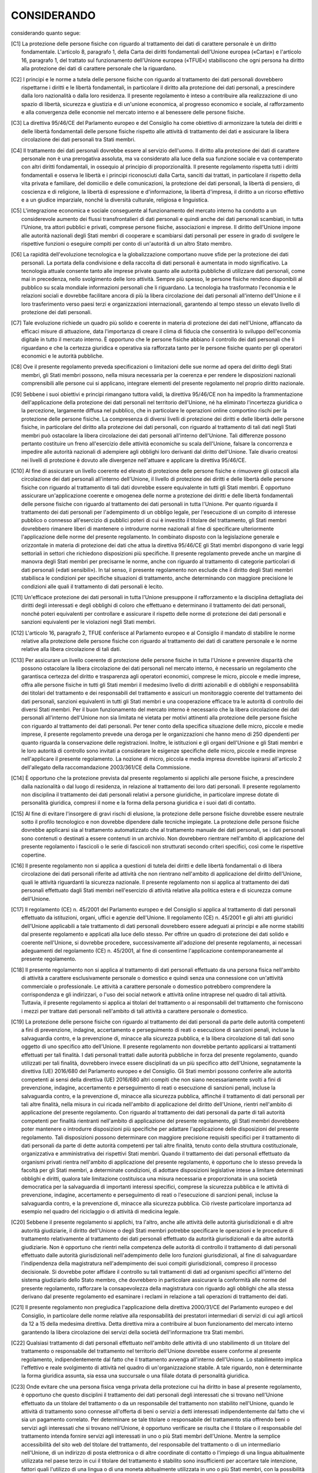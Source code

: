 ============
CONSIDERANDO
============

considerando quanto segue:


.. [C1] La protezione delle persone fisiche con riguardo al trattamento dei dati di carattere personale è un diritto fondamentale. L'articolo 8,   paragrafo 1, della Carta dei diritti fondamentali dell'Unione europea   («Carta») e l'articolo 16, paragrafo 1, del trattato sul   funzionamento dell'Unione europea («TFUE») stabiliscono che ogni   persona ha diritto alla protezione dei dati di carattere personale   che la riguardano. 

.. [C2] I principi e le norme a tutela delle persone fisiche con riguardo al trattamento dei dati personali dovrebbero rispettarne i diritti e le   libertà fondamentali, in particolare il diritto alla protezione dei   dati personali, a prescindere dalla loro nazionalità o dalla loro   residenza. Il presente regolamento è inteso a contribuire alla   realizzazione di uno spazio di libertà, sicurezza e giustizia e di   un'unione economica, al progresso economico e sociale, al   rafforzamento e alla convergenza delle economie nel mercato interno e   al benessere delle persone fisiche. 

.. [C3] La direttiva 95/46/CE del Parlamento europeo e del Consiglio   ha come obiettivo di armonizzare la tutela dei diritti e delle   libertà fondamentali delle persone fisiche rispetto alle attività di   trattamento dei dati e assicurare la libera circolazione dei dati   personali tra Stati membri. 

.. [C4] Il trattamento dei dati personali dovrebbe essere al servizio   dell'uomo. Il diritto alla protezione dei dati di carattere personale   non è una prerogativa assoluta, ma va considerato alla luce della sua   funzione sociale e va contemperato con altri diritti fondamentali, in   ossequio al principio di proporzionalità. Il presente regolamento   rispetta tutti i diritti fondamentali e osserva le libertà e i   principi riconosciuti dalla Carta, sanciti dai trattati, in   particolare il rispetto della vita privata e familiare, del domicilio   e delle comunicazioni, la protezione dei dati personali, la libertà   di pensiero, di coscienza e di religione, la libertà di espressione e   d'informazione, la libertà d'impresa, il diritto a un ricorso   effettivo e a un giudice imparziale, nonché la diversità culturale,   religiosa e linguistica. 

.. [C5] L'integrazione economica e sociale conseguente al funzionamento del   mercato interno ha condotto a un considerevole aumento dei flussi   transfrontalieri di dati personali e quindi anche dei dati personali   scambiati, in tutta l'Unione, tra attori pubblici e privati, comprese   persone fisiche, associazioni e imprese. Il diritto dell'Unione   impone alle autorità nazionali degli Stati membri di cooperare e   scambiarsi dati personali per essere in grado di svolgere le   rispettive funzioni o eseguire compiti per conto di un'autorità di un   altro Stato membro. 

.. [C6] La rapidità dell'evoluzione tecnologica e la globalizzazione   comportano nuove sfide per la protezione dei dati personali. La   portata della condivisione e della raccolta di dati personali è   aumentata in modo significativo. La tecnologia attuale consente tanto   alle imprese private quanto alle autorità pubbliche di utilizzare   dati personali, come mai in precedenza, nello svolgimento delle loro   attività. Sempre più spesso, le persone fisiche rendono disponibili   al pubblico su scala mondiale informazioni personali che li   riguardano. La tecnologia ha trasformato l'economia e le relazioni   sociali e dovrebbe facilitare ancora di più la libera circolazione   dei dati personali all'interno dell'Unione e il loro trasferimento   verso paesi terzi e organizzazioni internazionali, garantendo al   tempo stesso un elevato livello di protezione dei dati personali. 

.. [C7] Tale evoluzione richiede un quadro più solido e coerente in materia   di protezione dei dati nell'Unione, affiancato da efficaci misure di   attuazione, data l'importanza di creare il clima di fiducia che   consentirà lo sviluppo dell'economia digitale in tutto il mercato   interno. È opportuno che le persone fisiche abbiano il controllo dei   dati personali che li riguardano e che la certezza giuridica e   operativa sia rafforzata tanto per le persone fisiche quanto per gli   operatori economici e le autorità pubbliche. 

.. [C8] Ove il presente regolamento preveda specificazioni o limitazioni   delle sue norme ad opera del diritto degli Stati membri, gli Stati   membri possono, nella misura necessaria per la coerenza e per rendere   le disposizioni nazionali comprensibili alle persone cui si   applicano, integrare elementi del presente regolamento nel proprio   diritto nazionale. 

.. [C9] Sebbene i suoi obiettivi e principi rimangano tuttora validi, la   direttiva 95/46/CE non ha impedito la frammentazione   dell'applicazione della protezione dei dati personali nel territorio   dell'Unione, né ha eliminato l'incertezza giuridica o la percezione,   largamente diffusa nel pubblico, che in particolare le operazioni   online comportino rischi per la protezione delle persone fisiche. La   compresenza di diversi livelli di protezione dei diritti e delle   libertà delle persone fisiche, in particolare del diritto alla   protezione dei dati personali, con riguardo al trattamento di tali   dati negli Stati membri può ostacolare la libera circolazione dei   dati personali all'interno dell'Unione. Tali differenze possono   pertanto costituire un freno all'esercizio delle attività economiche   su scala dell'Unione, falsare la concorrenza e impedire alle autorità   nazionali di adempiere agli obblighi loro derivanti dal diritto   dell'Unione. Tale divario creatosi nei livelli di protezione è dovuto   alle divergenze nell'attuare e applicare la direttiva 95/46/CE. 

.. [C10] Al fine di assicurare un livello coerente ed elevato di protezione   delle persone fisiche e rimuovere gli ostacoli alla circolazione dei   dati personali all'interno dell'Unione, il livello di protezione dei   diritti e delle libertà delle persone fisiche con riguardo al   trattamento di tali dati dovrebbe essere equivalente in tutti gli   Stati membri. È opportuno assicurare un'applicazione coerente e   omogenea delle norme a protezione dei diritti e delle libertà   fondamentali delle persone fisiche con riguardo al trattamento dei   dati personali in tutta l'Unione. Per quanto riguarda il trattamento   dei dati personali per l'adempimento di un obbligo legale, per   l'esecuzione di un compito di interesse pubblico o connesso   all'esercizio di pubblici poteri di cui è investito il titolare del   trattamento, gli Stati membri dovrebbero rimanere liberi di mantenere   o introdurre norme nazionali al fine di specificare ulteriormente   l'applicazione delle norme del presente regolamento. In combinato   disposto con la legislazione generale e orizzontale in materia di   protezione dei dati che attua la direttiva 95/46/CE gli Stati membri   dispongono di varie leggi settoriali in settori che richiedono   disposizioni più specifiche. Il presente regolamento prevede anche un   margine di manovra degli Stati membri per precisarne le norme, anche   con riguardo al trattamento di categorie particolari di dati   personali («dati sensibili»). In tal senso, il presente regolamento   non esclude che il diritto degli Stati membri stabilisca le   condizioni per specifiche situazioni di trattamento, anche   determinando con maggiore precisione le condizioni alle quali il   trattamento di dati personali è lecito. 

.. [C11] Un'efficace protezione dei dati personali in tutta l'Unione   presuppone il rafforzamento e la disciplina dettagliata dei diritti   degli interessati e degli obblighi di coloro che effettuano e   determinano il trattamento dei dati personali, nonché poteri   equivalenti per controllare e assicurare il rispetto delle norme di   protezione dei dati personali e sanzioni equivalenti per le   violazioni negli Stati membri. 

.. [C12] L'articolo 16, paragrafo 2, TFUE conferisce al Parlamento europeo e   al Consiglio il mandato di stabilire le norme relative alla   protezione delle persone fisiche con riguardo al trattamento dei dati   di carattere personale e le norme relative alla libera circolazione   di tali dati. 

.. [C13] Per assicurare un livello coerente di protezione delle persone   fisiche in tutta l'Unione e prevenire disparità che possono   ostacolare la libera circolazione dei dati personali nel mercato   interno, è necessario un regolamento che garantisca certezza del   diritto e trasparenza agli operatori economici, comprese le micro,   piccole e medie imprese, offra alle persone fisiche in tutti gli   Stati membri il medesimo livello di diritti azionabili e di obblighi   e responsabilità dei titolari del trattamento e dei responsabili del   trattamento e assicuri un monitoraggio coerente del trattamento dei   dati personali, sanzioni equivalenti in tutti gli Stati membri e una   cooperazione efficace tra le autorità di controllo dei diversi Stati   membri. Per il buon funzionamento del mercato interno è necessario   che la libera circolazione dei dati personali all'interno dell'Unione   non sia limitata né vietata per motivi attinenti alla protezione   delle persone fisiche con riguardo al trattamento dei dati personali.   Per tener conto della specifica situazione delle micro, piccole e   medie imprese, il presente regolamento prevede una deroga per le   organizzazioni che hanno meno di 250 dipendenti per quanto riguarda   la conservazione delle registrazioni. Inoltre, le istituzioni e gli   organi dell'Unione e gli Stati membri e le loro autorità di controllo   sono invitati a considerare le esigenze specifiche delle micro,   piccole e medie imprese nell'applicare il presente regolamento. La   nozione di micro, piccola e media impresa dovrebbe ispirarsi   all'articolo 2 dell'allegato della raccomandazione 2003/361/CE della   Commissione. 

.. [C14] È opportuno che la protezione prevista dal presente regolamento si   applichi alle persone fisiche, a prescindere dalla nazionalità o dal   luogo di residenza, in relazione al trattamento dei loro dati   personali. Il presente regolamento non disciplina il trattamento dei   dati personali relativi a persone giuridiche, in particolare imprese   dotate di personalità giuridica, compresi il nome e la forma della   persona giuridica e i suoi dati di contatto. 

.. [C15] Al fine di evitare l'insorgere di gravi rischi di elusione, la   protezione delle persone fisiche dovrebbe essere neutrale sotto il   profilo tecnologico e non dovrebbe dipendere dalle tecniche   impiegate. La protezione delle persone fisiche dovrebbe applicarsi   sia al trattamento automatizzato che al trattamento manuale dei dati   personali, se i dati personali sono contenuti o destinati a essere   contenuti in un archivio. Non dovrebbero rientrare nell'ambito di   applicazione del presente regolamento i fascicoli o le serie di   fascicoli non strutturati secondo criteri specifici, così come le   rispettive copertine. 

.. [C16] Il presente regolamento non si applica a questioni di tutela dei   diritti e delle libertà fondamentali o di libera circolazione dei   dati personali riferite ad attività che non rientrano nell'ambito di   applicazione del diritto dell'Unione, quali le attività riguardanti   la sicurezza nazionale. Il presente regolamento non si applica al   trattamento dei dati personali effettuato dagli Stati membri   nell'esercizio di attività relative alla politica estera e di   sicurezza comune dell'Unione. 

.. [C17] Il regolamento (CE) n. 45/2001 del Parlamento europeo e del   Consiglio   si applica al trattamento di dati personali effettuato da   istituzioni, organi, uffici e agenzie dell'Unione. Il regolamento   (CE) n. 45/2001 e gli altri atti giuridici dell'Unione applicabili a   tale trattamento di dati personali dovrebbero essere adeguati ai   principi e alle norme stabiliti dal presente regolamento e applicati   alla luce dello stesso. Per offrire un quadro di protezione dei dati   solido e coerente nell'Unione, si dovrebbe procedere, successivamente   all'adozione del presente regolamento, ai necessari adeguamenti del   regolamento (CE) n. 45/2001, al fine di consentirne l'applicazione   contemporaneamente al presente regolamento. 

.. [C18] Il presente regolamento non si applica al trattamento di dati   personali effettuato da una persona fisica nell'ambito di attività a   carattere esclusivamente personale o domestico e quindi senza una   connessione con un'attività commerciale o professionale. Le attività   a carattere personale o domestico potrebbero comprendere la   corrispondenza e gli indirizzari, o l'uso dei social network e   attività online intraprese nel quadro di tali attività. Tuttavia, il   presente regolamento si applica ai titolari del trattamento o ai   responsabili del trattamento che forniscono i mezzi per trattare dati   personali nell'ambito di tali attività a carattere personale o   domestico. 

.. [C19] La protezione delle persone fisiche con riguardo al trattamento dei   dati personali da parte delle autorità competenti a fini di   prevenzione, indagine, accertamento e perseguimento di reati o   esecuzione di sanzioni penali, incluse la salvaguardia contro, e la   prevenzione di, minacce alla sicurezza pubblica, e la libera   circolazione di tali dati sono oggetto di uno specifico atto   dell'Unione. Il presente regolamento non dovrebbe pertanto applicarsi   ai trattamenti effettuati per tali finalità. I dati personali   trattati dalle autorità pubbliche in forza del presente regolamento,   quando utilizzati per tali finalità, dovrebbero invece essere   disciplinati da un più specifico atto dell'Unione, segnatamente la   direttiva (UE) 2016/680 del Parlamento europeo e del   Consiglio.   Gli Stati membri possono conferire alle autorità competenti ai sensi   della direttiva (UE) 2016/680 altri compiti che non siano   necessariamente svolti a fini di prevenzione, indagine, accertamento   e perseguimento di reati o esecuzione di sanzioni penali, incluse la   salvaguardia contro, e la prevenzione di, minacce alla sicurezza   pubblica, affinché il trattamento di dati personali per tali altre   finalità, nella misura in cui ricada nell'ambito di applicazione del   diritto dell'Unione, rientri nell'ambito di applicazione del presente   regolamento.     Con riguardo al trattamento dei dati personali da parte di tali   autorità competenti per finalità rientranti nell'ambito di   applicazione del presente regolamento, gli Stati membri dovrebbero   poter mantenere o introdurre disposizioni più specifiche per adattare   l'applicazione delle disposizioni del presente regolamento. Tali   disposizioni possono determinare con maggiore precisione requisiti   specifici per il trattamento di dati personali da parte di dette   autorità competenti per tali altre finalità, tenuto conto della   struttura costituzionale, organizzativa e amministrativa dei   rispettivi Stati membri. Quando il trattamento dei dati personali   effettuato da organismi privati rientra nell'ambito di applicazione   del presente regolamento, è opportuno che lo stesso preveda la   facoltà per gli Stati membri, a determinate condizioni, di adottare   disposizioni legislative intese a limitare determinati obblighi e   diritti, qualora tale limitazione costituisca una misura necessaria e   proporzionata in una società democratica per la salvaguardia di   importanti interessi specifici, comprese la sicurezza pubblica e le   attività di prevenzione, indagine, accertamento e perseguimento di   reati o l'esecuzione di sanzioni penali, incluse la salvaguardia   contro, e la prevenzione di, minacce alla sicurezza pubblica. Ciò   riveste particolare importanza ad esempio nel quadro del riciclaggio   o di attività di medicina legale. 

.. [C20] Sebbene il presente regolamento si applichi, tra l'altro, anche alle   attività delle autorità giurisdizionali e di altre autorità   giudiziarie, il diritto dell'Unione o degli Stati membri potrebbe   specificare le operazioni e le procedure di trattamento relativamente   al trattamento dei dati personali effettuato da autorità   giurisdizionali e da altre autorità giudiziarie. Non è opportuno che   rientri nella competenza delle autorità di controllo il trattamento   di dati personali effettuato dalle autorità giurisdizionali   nell'adempimento delle loro funzioni giurisdizionali, al fine di   salvaguardare l'indipendenza della magistratura nell'adempimento dei   suoi compiti giurisdizionali, compreso il processo decisionale. Si   dovrebbe poter affidare il controllo su tali trattamenti di dati ad   organismi specifici all'interno del sistema giudiziario dello Stato   membro, che dovrebbero in particolare assicurare la conformità alle   norme del presente regolamento, rafforzare la consapevolezza della   magistratura con riguardo agli obblighi che alla stessa derivano dal   presente regolamento ed esaminare i reclami in relazione a tali   operazioni di trattamento dei dati. 

.. [C21] Il presente regolamento non pregiudica l'applicazione della   direttiva 2000/31/CE del Parlamento europeo e del Consiglio,   in particolare delle norme relative alla responsabilità dei   prestatori intermediari di servizi di cui agli articoli da 12 a 15   della medesima direttiva. Detta direttiva mira a contribuire al buon   funzionamento del mercato interno garantendo la libera circolazione   dei servizi della società dell'informazione tra Stati membri. 

.. [C22] Qualsiasi trattamento di dati personali effettuato nell'ambito delle   attività di uno stabilimento di un titolare del trattamento o   responsabile del trattamento nel territorio dell'Unione dovrebbe   essere conforme al presente regolamento, indipendentemente dal fatto   che il trattamento avvenga all'interno dell'Unione. Lo stabilimento   implica l'effettivo e reale svolgimento di attività nel quadro di   un'organizzazione stabile. A tale riguardo, non è determinante la   forma giuridica assunta, sia essa una succursale o una filiale dotata   di personalità giuridica. 

.. [C23] Onde evitare che una persona fisica venga privata della protezione   cui ha diritto in base al presente regolamento, è opportuno che   questo disciplini il trattamento dei dati personali degli interessati   che si trovano nell'Unione effettuato da un titolare del trattamento   o da un responsabile del trattamento non stabilito nell'Unione,   quando le attività di trattamento sono connesse all'offerta di beni o   servizi a detti interessati indipendentemente dal fatto che vi sia un   pagamento correlato. Per determinare se tale titolare o responsabile   del trattamento stia offrendo beni o servizi agli interessati che si   trovano nell'Unione, è opportuno verificare se risulta che il   titolare o il responsabile del trattamento intenda fornire servizi   agli interessati in uno o più Stati membri dell'Unione. Mentre la   semplice accessibilità del sito web del titolare del trattamento, del   responsabile del trattamento o di un intermediario nell'Unione, di un   indirizzo di posta elettronica o di altre coordinate di contatto o   l'impiego di una lingua abitualmente utilizzata nel paese terzo in   cui il titolare del trattamento è stabilito sono insufficienti per   accertare tale intenzione, fattori quali l'utilizzo di una lingua o   di una moneta abitualmente utilizzata in uno o più Stati membri, con   la possibilità di ordinare beni e servizi in tale altra lingua, o la   menzione di clienti o utenti che si trovano nell'Unione possono   evidenziare l'intenzione del titolare o del responsabile del   trattamento di offrire beni o servizi agli interessati nell'Unione. 

.. [C24] È opportuno che anche il trattamento dei dati personali degli   interessati che si trovano nell'Unione ad opera di un titolare del   trattamento o di un responsabile del trattamento non stabilito   nell'Unione sia soggetto al presente regolamento quando è riferito al   monitoraggio del comportamento di detti interessati, nella misura in   cui tale comportamento ha luogo all'interno dell'Unione. Per   stabilire se un'attività di trattamento sia assimilabile al controllo   del comportamento dell'interessato, è opportuno verificare se le   persone fisiche sono tracciate su internet, compreso l'eventuale   ricorso successivo a tecniche di trattamento dei dati personali che   consistono nella profilazione della persona fisica, in particolare   per adottare decisioni che la riguardano o analizzarne o prevederne   le preferenze, i comportamenti e le posizioni personali. 

.. [C25] Laddove vige il diritto di uno Stato membro in virtù del diritto   internazionale pubblico, ad esempio nella rappresentanza diplomatica   o consolare di uno Stato membro, il presente regolamento dovrebbe   applicarsi anche a un titolare del trattamento non stabilito   nell'Unione. 

.. [C26] È auspicabile applicare i principi di protezione dei dati a tutte le   informazioni relative a una persona fisica identificata o   identificabile. I dati personali sottoposti a pseudonimizzazione, i   quali potrebbero essere attribuiti a una persona fisica mediante   l'utilizzo di ulteriori informazioni, dovrebbero essere considerati   informazioni su una persona fisica identificabile. Per stabilire   l'identificabilità di una persona è opportuno considerare tutti i   mezzi, come l'individuazione, di cui il titolare del trattamento o un   terzo può ragionevolmente avvalersi per identificare detta persona   fisica direttamente o indirettamente. Per accertare la ragionevole   probabilità di utilizzo dei mezzi per identificare la persona fisica,   si dovrebbe prendere in considerazione l'insieme dei fattori   obiettivi, tra cui i costi e il tempo necessario per   l'identificazione, tenendo conto sia delle tecnologie disponibili al   momento del trattamento, sia degli sviluppi tecnologici. I principi   di protezione dei dati non dovrebbero pertanto applicarsi a   informazioni anonime, vale a dire informazioni che non si riferiscono   a una persona fisica identificata o identificabile o a dati personali   resi sufficientemente anonimi da impedire o da non consentire più   l'identificazione dell'interessato. Il presente regolamento non si   applica pertanto al trattamento di tali informazioni anonime, anche   per finalità statistiche o di ricerca. 

.. [C27] Il presente regolamento non si applica ai dati personali delle   persone decedute. Gli Stati membri possono prevedere norme   riguardanti il trattamento dei dati personali delle persone decedute. 

.. [C28] L'applicazione della pseudonimizzazione ai dati personali può ridurre   i rischi per gli interessati e aiutare i titolari del trattamento e i   responsabili del trattamento a rispettare i loro obblighi di   protezione dei dati. L'introduzione esplicita della   «pseudonimizzazione» nel presente regolamento non è quindi intesa a   precludere altre misure di protezione dei dati. 

.. [C29] Al fine di creare incentivi per l'applicazione della   pseudonimizzazione nel trattamento dei dati personali, dovrebbero   essere possibili misure di pseudonimizzazione con possibilità di   analisi generale all'interno dello stesso titolare del trattamento,   qualora il titolare del trattamento abbia adottato le misure tecniche   e organizzative necessarie ad assicurare, per il trattamento   interessato, l'attuazione del presente regolamento, e che le   informazioni aggiuntive per l'attribuzione dei dati personali a un   interessato specifico siano conservate separatamente. Il titolare del   trattamento che effettua il trattamento dei dati personali dovrebbe   indicare le persone autorizzate all'interno dello stesso titolare del   trattamento. 

.. [C30] Le persone fisiche possono essere associate a identificativi online   prodotti dai dispositivi, dalle applicazioni, dagli strumenti e dai   protocolli utilizzati, quali gli indirizzi IP, a marcatori temporanei   (cookies) o a identificativi di altro tipo, come i tag di   identificazione a radiofrequenza. Tali identificativi possono   lasciare tracce che, in particolare se combinate con identificativi   univoci e altre informazioni ricevute dai server, possono essere   utilizzate per creare profili delle persone fisiche e identificarle. 

.. [C31] Le autorità pubbliche a cui i dati personali sono comunicati   conformemente a un obbligo legale ai fini dell'esercizio della loro   missione istituzionale, quali autorità fiscali e doganali, unità di   indagine finanziaria, autorità amministrative indipendenti o autorità   dei mercati finanziari, responsabili della regolamentazione e della   vigilanza dei mercati dei valori mobiliari, non dovrebbero essere   considerate destinatari qualora ricevano dati personali che sono   necessari per svolgere una specifica indagine nell'interesse   generale, conformemente al diritto dell'Unione o degli Stati membri.   Le richieste di comunicazione inviate dalle autorità pubbliche   dovrebbero sempre essere scritte, motivate e occasionali e non   dovrebbero riguardare un intero archivio o condurre   all'interconnessione di archivi. Il trattamento di tali dati   personali da parte delle autorità pubbliche dovrebbe essere conforme   alle norme in materia di protezione dei dati applicabili secondo le   finalità del trattamento. 

.. [C32] Il consenso dovrebbe essere espresso mediante un atto positivo   inequivocabile con il quale l'interessato manifesta l'intenzione   libera, specifica, informata e inequivocabile di accettare il   trattamento dei dati personali che lo riguardano, ad esempio mediante   dichiarazione scritta, anche attraverso mezzi elettronici, o orale.   Ciò potrebbe comprendere la selezione di un'apposita casella in un   sito web, la scelta di impostazioni tecniche per servizi della   società dell'informazione o qualsiasi altra dichiarazione o qualsiasi   altro comportamento che indichi chiaramente in tale contesto che   l'interessato accetta il trattamento proposto. Non dovrebbe pertanto   configurare consenso il silenzio, l'inattività o la preselezione di   caselle. Il consenso dovrebbe applicarsi a tutte le attività di   trattamento svolte per la stessa o le stesse finalità. Qualora il   trattamento abbia più finalità, il consenso dovrebbe essere prestato   per tutte queste. Se il consenso dell'interessato è richiesto   attraverso mezzi elettronici, la richiesta deve essere chiara,   concisa e non interferire immotivatamente con il servizio per il   quale il consenso è espresso. 

.. [C33] In molti casi non è possibile individuare pienamente la finalità del   trattamento dei dati personali a fini di ricerca scientifica al   momento della raccolta dei dati. Pertanto, dovrebbe essere consentito   agli interessati di prestare il proprio consenso a taluni settori   della ricerca scientifica laddove vi sia rispetto delle norme   deontologiche riconosciute per la ricerca scientifica. Gli   interessati dovrebbero avere la possibilità di prestare il proprio   consenso soltanto a determinati settori di ricerca o parti di   progetti di ricerca nella misura consentita dalla finalità prevista. 

.. [C34] È opportuno che per dati genetici si intendano i dati personali   relativi alle caratteristiche genetiche, ereditarie o acquisite, di   una persona fisica, che risultino dall'analisi di un campione   biologico della persona fisica in questione, in particolare   dall'analisi dei cromosomi, dell'acido desossiribonucleico (DNA) o   dell'acido ribonucleico (RNA), ovvero dall'analisi di un altro   elemento che consenta di ottenere informazioni equivalenti. 

.. [C35] Nei dati personali relativi alla salute dovrebbero rientrare tutti i   dati riguardanti lo stato di salute dell'interessato che rivelino   informazioni connesse allo stato di salute fisica o mentale passata,   presente o futura dello stesso. Questi comprendono informazioni sulla   persona fisica raccolte nel corso della sua registrazione al fine di   ricevere servizi di assistenza sanitaria o della relativa prestazione   di cui alla direttiva 2011/24/UE del Parlamento europeo e del   Consiglio;   un numero, un simbolo o un elemento specifico attribuito a una   persona fisica per identificarla in modo univoco a fini sanitari; le   informazioni risultanti da esami e controlli effettuati su una parte   del corpo o una sostanza organica, compresi i dati genetici e i   campioni biologici; e qualsiasi informazione riguardante, ad esempio,   una malattia, una disabilità, il rischio di malattie, l'anamnesi   medica, i trattamenti clinici o lo stato fisiologico o biomedico   dell'interessato, indipendentemente dalla fonte, quale, ad esempio,   un medico o altro operatore sanitario, un ospedale, un dispositivo   medico o un test diagnostico in vitro. 

.. [C36] Lo stabilimento principale di un titolare del trattamento nell'Unione   dovrebbe essere il luogo in cui ha sede la sua amministrazione   centrale nell'Unione, a meno che le decisioni sulle finalità e i   mezzi del trattamento di dati personali siano adottate in un altro   stabilimento del titolare del trattamento nell'Unione, nel qual caso   tale altro stabilimento dovrebbe essere considerato lo stabilimento   principale. Lo stabilimento principale di un titolare del trattamento   nell'Unione dovrebbe essere determinato in base a criteri obiettivi e   implicare l'effettivo e reale svolgimento di attività di gestione   finalizzate alle principali decisioni sulle finalità e sui mezzi del   trattamento nel quadro di un'organizzazione stabile. Tale criterio   non dovrebbe dipendere dal fatto che i dati personali siano trattati   in quella sede. La presenza o l'uso di mezzi tecnici e tecnologie di   trattamento di dati personali o di attività di trattamento non   costituiscono di per sé lo stabilimento principale né sono quindi   criteri determinanti della sua esistenza. Per quanto riguarda il   responsabile del trattamento, per «stabilimento principale» dovrebbe   intendersi il luogo in cui ha sede la sua amministrazione centrale   nell'Unione o, se non dispone di un'amministrazione centrale   nell'Unione, il luogo in cui sono condotte le principali attività di   trattamento nell'Unione. In caso di coinvolgimento sia del titolare   del trattamento sia del responsabile del trattamento, l'autorità di   controllo competente capofila dovrebbe continuare a essere l'autorità   di controllo dello Stato membro in cui il titolare del trattamento ha   lo stabilimento principale, ma l'autorità di controllo del   responsabile del trattamento dovrebbe essere considerata autorità di   controllo interessata e tale autorità di controllo dovrebbe   partecipare alla procedura di cooperazione prevista dal presente   regolamento. In ogni caso, le autorità di controllo dello Stato   membro o degli Stati membri in cui il responsabile del trattamento ha   uno o più stabilimenti non dovrebbero essere considerate autorità di   controllo interessate quando il progetto di decisione riguarda   soltanto il titolare del trattamento. Se il trattamento è effettuato   da un gruppo imprenditoriale, lo stabilimento principale dell'impresa   controllante dovrebbe essere considerato lo stabilimento principale   del gruppo di imprese, tranne nei casi in cui le finalità e i mezzi   del trattamento sono stabiliti da un'altra impresa. 

.. [C37] Un gruppo imprenditoriale dovrebbe costituirsi di un'impresa   controllante e delle sue controllate, là dove l'impresa controllante   dovrebbe essere quella che può esercitare un'influenza dominante   sulle controllate in forza, ad esempio, della proprietà, della   partecipazione finanziaria o delle norme societarie o del potere di   fare applicare le norme in materia di protezione dei dati personali.   Un'impresa che controlla il trattamento dei dati personali in imprese   a essa collegate dovrebbe essere considerata, unitamente a tali   imprese, quale «gruppo imprenditoriale». 

.. [C38] I minori meritano una specifica protezione relativamente ai loro dati   personali, in quanto possono essere meno consapevoli dei rischi,   delle conseguenze e delle misure di salvaguardia interessate nonché   dei loro diritti in relazione al trattamento dei dati personali. Tale   specifica protezione dovrebbe, in particolare, riguardare l'utilizzo   dei dati personali dei minori a fini di marketing o di creazione di   profili di personalità o di utente e la raccolta di dati personali   relativi ai minori all'atto dell'utilizzo di servizi forniti   direttamente a un minore. Il consenso del titolare della   responsabilità genitoriale non dovrebbe essere necessario nel quadro   dei servizi di prevenzione o di consulenza forniti direttamente a un   minore. 

.. [C39] Qualsiasi trattamento di dati personali dovrebbe essere lecito e   corretto. Dovrebbero essere trasparenti per le persone fisiche le   modalità con cui sono raccolti, utilizzati, consultati o altrimenti   trattati dati personali che li riguardano nonché la misura in cui i   dati personali sono o saranno trattati. Il principio della   trasparenza impone che le informazioni e le comunicazioni relative al   trattamento di tali dati personali siano facilmente accessibili e   comprensibili e che sia utilizzato un linguaggio semplice e chiaro.   Tale principio riguarda, in particolare, l'informazione degli   interessati sull'identità del titolare del trattamento e sulle   finalità del trattamento e ulteriori informazioni per assicurare un   trattamento corretto e trasparente con riguardo alle persone fisiche   interessate e ai loro diritti di ottenere conferma e comunicazione di   un trattamento di dati personali che li riguardano. È opportuno che   le persone fisiche siano sensibilizzate ai rischi, alle norme, alle   garanzie e ai diritti relativi al trattamento dei dati personali,   nonché alle modalità di esercizio dei loro diritti relativi a tale   trattamento. In particolare, le finalità specifiche del trattamento   dei dati personali dovrebbero essere esplicite e legittime e   precisate al momento della raccolta di detti dati personali. I dati   personali dovrebbero essere adeguati, pertinenti e limitati a quanto   necessario per le finalità del loro trattamento. Da qui l'obbligo, in   particolare, di assicurare che il periodo di conservazione dei dati   personali sia limitato al minimo necessario. I dati personali   dovrebbero essere trattati solo se la finalità del trattamento non è   ragionevolmente conseguibile con altri mezzi. Onde assicurare che i   dati personali non siano conservati più a lungo del necessario, il   titolare del trattamento dovrebbe stabilire un termine per la   cancellazione o per la verifica periodica. È opportuno adottare tutte   le misure ragionevoli affinché i dati personali inesatti siano   rettificati o cancellati. I dati personali dovrebbero essere trattati   in modo da garantirne un'adeguata sicurezza e riservatezza, anche per   impedire l'accesso o l'utilizzo non autorizzato dei dati personali e   delle attrezzature impiegate per il trattamento. 

.. [C40] Perché sia lecito, il trattamento di dati personali dovrebbe fondarsi   sul consenso dell'interessato o su altra base legittima prevista per   legge dal presente regolamento o dal diritto dell'Unione o degli   Stati membri, come indicato nel presente regolamento, tenuto conto   della necessità di ottemperare all'obbligo legale al quale il   titolare del trattamento è soggetto o della necessità di esecuzione   di un contratto di cui l'interessato è parte o di esecuzione di   misure precontrattuali adottate su richiesta dello stesso. 

.. [C41] Qualora il presente regolamento faccia riferimento a una base   giuridica o a una misura legislativa, ciò non richiede   necessariamente l'adozione di un atto legislativo da parte di un   parlamento, fatte salve le prescrizioni dell'ordinamento   costituzionale dello Stato membro interessato. Tuttavia, tale base   giuridica o misura legislativa dovrebbe essere chiara e precisa, e la   sua applicazione prevedibile, per le persone che vi sono sottoposte,   in conformità della giurisprudenza della Corte di giustizia   dell'Unione europea (la «Corte di giustizia») e della Corte europea   dei diritti dell'uomo. 

.. [C42] Per i trattamenti basati sul consenso dell'interessato, il titolare   del trattamento dovrebbe essere in grado di dimostrare che   l'interessato ha acconsentito al trattamento. In particolare, nel   contesto di una dichiarazione scritta relativa a un'altra questione   dovrebbero esistere garanzie che assicurino che l'interessato sia   consapevole del fatto di esprimere un consenso e della misura in cui   ciò avviene. In conformità della direttiva 93/13/CEE del   Consiglio   è opportuno prevedere una dichiarazione di consenso predisposta dal   titolare del trattamento in una forma comprensibile e facilmente   accessibile, che usi un linguaggio semplice e chiaro e non contenga   clausole abusive. Ai fini di un consenso informato, l'interessato   dovrebbe essere posto a conoscenza almeno dell'identità del titolare   del trattamento e delle finalità del trattamento cui sono destinati i   dati personali. Il consenso non dovrebbe essere considerato   liberamente espresso se l'interessato non è in grado di operare una   scelta autenticamente libera o è nell'impossibilità di rifiutare o   revocare il consenso senza subire pregiudizio. 

.. [C43] Per assicurare la libertà di espressione del consenso, è opportuno   che il consenso non costituisca un valido presupposto per il   trattamento dei dati personali in un caso specifico, qualora esista   un evidente squilibrio tra l'interessato e il titolare del   trattamento, specie quando il titolare del trattamento è un'autorità   pubblica e ciò rende pertanto improbabile che il consenso sia stato   espresso liberamente in tutte le circostanze di tale situazione   specifica. Si presume che il consenso non sia stato liberamente   espresso se non è possibile esprimere un consenso separato a distinti   trattamenti di dati personali, nonostante sia appropriato nel singolo   caso, o se l'esecuzione di un contratto, compresa la prestazione di   un servizio, è subordinata al consenso sebbene esso non sia   necessario per tale esecuzione. 

.. [C44] Il trattamento dovrebbe essere considerato lecito se è necessario   nell'ambito di un contratto o ai fini della conclusione di un   contratto. 

.. [C45] È opportuno che il trattamento effettuato in conformità a un obbligo   legale al quale il titolare del trattamento è soggetto o necessario   per l'esecuzione di un compito svolto nel pubblico interesse o per   l'esercizio di pubblici poteri sia basato sul diritto dell'Unione o   di uno Stato membro. Il presente regolamento non impone che vi sia un   atto legislativo specifico per ogni singolo trattamento. Un atto   legislativo può essere sufficiente come base per più trattamenti   effettuati conformemente a un obbligo legale cui è soggetto il   titolare del trattamento o se il trattamento è necessario per   l'esecuzione di un compito svolto nel pubblico interesse o per   l'esercizio di pubblici poteri. Dovrebbe altresì spettare al diritto   dell'Unione o degli Stati membri stabilire la finalità del   trattamento. Inoltre, tale atto legislativo potrebbe precisare le   condizioni generali del presente regolamento che presiedono alla   liceità del trattamento dei dati personali, prevedere le   specificazioni per stabilire il titolare del trattamento, il tipo di   dati personali oggetto del trattamento, gli interessati, i soggetti   cui possono essere comunicati i dati personali, le limitazioni della   finalità, il periodo di conservazione e altre misure per garantire un   trattamento lecito e corretto. Dovrebbe altresì spettare al diritto   dell'Unione o degli Stati membri stabilire se il titolare del   trattamento che esegue un compito svolto nel pubblico interesse o per   l'esercizio di pubblici poteri debba essere una pubblica autorità o   altra persona fisica o giuridica di diritto pubblico o, qualora sia   nel pubblico interesse, anche per finalità inerenti alla salute,   quali la sanità pubblica e la protezione sociale e la gestione dei   servizi di assistenza sanitaria, di diritto privato, quale   un'associazione professionale. 

.. [C46] Il trattamento di dati personali dovrebbe essere altresì considerato   lecito quando è necessario per proteggere un interesse essenziale per   la vita dell'interessato o di un'altra persona fisica. Il trattamento   di dati personali fondato sull'interesse vitale di un'altra persona   fisica dovrebbe avere luogo in principio unicamente quando il   trattamento non può essere manifestamente fondato su un'altra base   giuridica. Alcuni tipi di trattamento dei dati personali possono   rispondere sia a rilevanti motivi di interesse pubblico sia agli   interessi vitali dell'interessato, per esempio se il trattamento è   necessario a fini umanitari, tra l'altro per tenere sotto controllo   l'evoluzione di epidemie e la loro diffusione o in casi di emergenze   umanitarie, in particolare in casi di catastrofi di origine naturale   e umana. 

.. [C47] I legittimi interessi di un titolare del trattamento, compresi quelli   di un titolare del trattamento a cui i dati personali possono essere   comunicati, o di terzi possono costituire una base giuridica del   trattamento, a condizione che non prevalgano gli interessi o i   diritti e le libertà fondamentali dell'interessato, tenuto conto   delle ragionevoli aspettative nutrite dall'interessato in base alla   sua relazione con il titolare del trattamento. Ad esempio, potrebbero   sussistere tali legittimi interessi quando esista una relazione   pertinente e appropriata tra l'interessato e il titolare del   trattamento, ad esempio quando l'interessato è un cliente o è alle   dipendenze del titolare del trattamento. In ogni caso, l'esistenza di   legittimi interessi richiede un'attenta valutazione anche in merito   all'eventualità che l'interessato, al momento e nell'ambito della   raccolta dei dati personali, possa ragionevolmente attendersi che   abbia luogo un trattamento a tal fine. Gli interessi e i diritti   fondamentali dell'interessato potrebbero in particolare prevalere   sugli interessi del titolare del trattamento qualora i dati personali   siano trattati in circostanze in cui gli interessati non possano   ragionevolmente attendersi un ulteriore trattamento dei dati   personali. Posto che spetta al legislatore prevedere per legge la   base giuridica che autorizza le autorità pubbliche a trattare i dati   personali, la base giuridica per un legittimo interesse del titolare   del trattamento non dovrebbe valere per il trattamento effettuato   dalle autorità pubbliche nell'esecuzione dei loro compiti.   Costituisce parimenti legittimo interesse del titolare del   trattamento interessato trattare dati personali strettamente   necessari a fini di prevenzione delle frodi. Può essere considerato   legittimo interesse trattare dati personali per finalità di marketing   diretto. 

.. [C48] I titolari del trattamento facenti parte di un gruppo imprenditoriale   o di enti collegati a un organismo centrale possono avere un   interesse legittimo a trasmettere dati personali all'interno del   gruppo imprenditoriale a fini amministrativi interni, compreso il   trattamento di dati personali dei clienti o dei dipendenti. Sono   fatti salvi i principi generali per il trasferimento di dati   personali, all'interno di un gruppo imprenditoriale, verso un'impresa   situata in un paese terzo. 

.. [C49] Costituisce legittimo interesse del titolare del trattamento   interessato trattare dati personali relativi al traffico, in misura   strettamente necessaria e proporzionata per garantire la sicurezza   delle reti e dell'informazione, vale a dire la capacità di una rete o   di un sistema d'informazione di resistere, a un dato livello di   sicurezza, a eventi imprevisti o atti illeciti o dolosi che   compromettano la disponibilità, l'autenticità, l'integrità e la   riservatezza dei dati personali conservati o trasmessi e la sicurezza   dei relativi servizi offerti o resi accessibili tramite tali reti e   sistemi da autorità pubbliche, organismi di intervento in caso di   emergenza informatica (CERT), gruppi di intervento per la sicurezza   informatica in caso di incidente (CSIRT), fornitori di reti e servizi   di comunicazione elettronica e fornitori di tecnologie e servizi di   sicurezza. Ciò potrebbe, ad esempio, includere misure atte a impedire   l'accesso non autorizzato a reti di comunicazioni elettroniche e la   diffusione di codici maligni, e a porre termine agli attacchi da   «blocco di servizio» e ai danni ai sistemi informatici e di   comunicazione elettronica. 

.. [C50] Il trattamento dei dati personali per finalità diverse da quelle per   le quali i dati personali sono stati inizialmente raccolti dovrebbe   essere consentito solo se compatibile con le finalità per le quali i   dati personali sono stati inizialmente raccolti. In tal caso non è   richiesta alcuna base giuridica separata oltre a quella che ha   consentito la raccolta dei dati personali. Se il trattamento è   necessario per l'esecuzione di un compito di interesse pubblico o per   l'esercizio di pubblici poteri di cui è investito il titolare del   trattamento, il diritto dell'Unione o degli Stati membri può   stabilire e precisare le finalità e i compiti per i quali l'ulteriore   trattamento è considerato lecito e compatibile. L'ulteriore   trattamento a fini di archiviazione nel pubblico interesse, o di   ricerca scientifica o storica o a fini statistici dovrebbe essere   considerato un trattamento lecito e compatibile. La base giuridica   fornita dal diritto dell'Unione o degli Stati membri per il   trattamento dei dati personali può anche costituire una base   giuridica per l'ulteriore trattamento. Per accertare se la finalità   di un ulteriore trattamento sia compatibile con la finalità per la   quale i dati personali sono stati inizialmente raccolti, il titolare   del trattamento dovrebbe, dopo aver soddisfatto tutti i requisiti per   la liceità del trattamento originario, tener conto tra l'altro di   ogni nesso tra tali finalità e le finalità dell'ulteriore trattamento   previsto, del contesto in cui i dati personali sono stati raccolti,   in particolare le ragionevoli aspettative dell'interessato in base   alla sua relazione con il titolare del trattamento con riguardo al   loro ulteriore utilizzo; della natura dei dati personali; delle   conseguenze dell'ulteriore trattamento previsto per gli interessati;   e dell'esistenza di garanzie adeguate sia nel trattamento originario   sia nell'ulteriore trattamento previsto.     Ove l'interessato abbia prestato il suo consenso o il trattamento si   basi sul diritto dell'Unione o degli Stati membri che costituisce una   misura necessaria e proporzionata in una società democratica per   salvaguardare, in particolare, importanti obiettivi di interesse   pubblico generale, il titolare del trattamento dovrebbe poter   sottoporre i dati personali a ulteriore trattamento a prescindere   dalla compatibilità delle finalità. In ogni caso, dovrebbe essere   garantita l'applicazione dei principi stabiliti dal presente   regolamento, in particolare l'obbligo di informare l'interessato di   tali altre finalità e dei suoi diritti, compreso il diritto di   opporsi. L'indicazione da parte del titolare del trattamento di   possibili reati o minacce alla sicurezza pubblica e la trasmissione   dei dati personali pertinenti a un'autorità competente in singoli   casi o in più casi riguardanti lo stesso reato o la stessa minaccia   alla sicurezza pubblica dovrebbero essere considerate nell'interesse   legittimo perseguito dal titolare del trattamento. Tuttavia, tale   trasmissione nell'interesse legittimo del titolare del trattamento o   l'ulteriore trattamento dei dati personali dovrebbero essere vietati   se il trattamento non è compatibile con un obbligo vincolante di   segretezza, di natura giuridica, professionale o di altro genere. 

.. [C51] Meritano una specifica protezione i dati personali che, per loro   natura, sono particolarmente sensibili sotto il profilo dei diritti e   delle libertà fondamentali, dal momento che il contesto del loro   trattamento potrebbe creare rischi significativi per i diritti e le   libertà fondamentali. Tra tali dati personali dovrebbero essere   compresi anche i dati personali che rivelano l'origine razziale o   etnica, essendo inteso che l'utilizzo dei termini «origine razziale»   nel presente regolamento non implica l'accettazione da parte   dell'Unione di teorie che tentano di dimostrare l'esistenza di razze   umane distinte. Il trattamento di fotografie non dovrebbe costituire   sistematicamente un trattamento di categorie particolari di dati   personali, poiché esse rientrano nella definizione di dati biometrici   soltanto quando saranno trattate attraverso un dispositivo tecnico   specifico che consente l'identificazione univoca o l'autenticazione   di una persona fisica. Tali dati personali non dovrebbero essere   oggetto di trattamento, a meno che il trattamento non sia consentito   nei casi specifici di cui al presente regolamento, tenendo conto del   fatto che il diritto degli Stati membri può stabilire disposizioni   specifiche sulla protezione dei dati per adeguare l'applicazione   delle norme del presente regolamento ai fini della conformità a un   obbligo legale o dell'esecuzione di un compito di interesse pubblico   o per l'esercizio di pubblici poteri di cui è investito il titolare   del trattamento. Oltre ai requisiti specifici per tale trattamento,   dovrebbero applicarsi i principi generali e altre norme del presente   regolamento, in particolare per quanto riguarda le condizioni per il   trattamento lecito. È opportuno prevedere espressamente deroghe al   divieto generale di trattare tali categorie particolari di dati   personali, tra l'altro se l'interessato esprime un consenso esplicito   o in relazione a esigenze specifiche, in particolare se il   trattamento è eseguito nel corso di legittime attività di talune   associazioni o fondazioni il cui scopo sia permettere l'esercizio   delle libertà fondamentali. 

.. [C52] La deroga al divieto di trattare categorie particolari di dati   personali dovrebbe essere consentita anche quando è prevista dal   diritto dell'Unione o degli Stati membri, fatte salve adeguate   garanzie, per proteggere i dati personali e altri diritti   fondamentali, laddove ciò avvenga nell'interesse pubblico, in   particolare il trattamento dei dati personali nel settore del diritto   del lavoro e della protezione sociale, comprese le pensioni, e per   finalità di sicurezza sanitaria, controllo e allerta, la prevenzione   o il controllo di malattie trasmissibili e altre minacce gravi alla   salute. Tale deroga può avere luogo per finalità inerenti alla   salute, compresa la sanità pubblica e la gestione dei servizi di   assistenza sanitaria, soprattutto al fine di assicurare la qualità e   l'economicità delle procedure per soddisfare le richieste di   prestazioni e servizi nell'ambito del regime di assicurazione   sanitaria, o a fini di archiviazione nel pubblico interesse o di   ricerca scientifica o storica o a fini statistici. La deroga dovrebbe   anche consentire di trattare tali dati personali se necessario per   accertare, esercitare o difendere un diritto, che sia in sede   giudiziale, amministrativa o stragiudiziale. 

.. [C53] Le categorie particolari di dati personali che meritano una maggiore   protezione dovrebbero essere trattate soltanto per finalità connesse   alla salute, ove necessario per conseguire tali finalità a beneficio   delle persone e dell'intera società, in particolare nel contesto   della gestione dei servizi e sistemi di assistenza sanitaria o   sociale, compreso il trattamento di tali dati da parte della   dirigenza e delle autorità sanitarie nazionali centrali a fini di   controllo della qualità, informazione sulla gestione e supervisione   nazionale e locale generale del sistema di assistenza sanitaria o   sociale, nonché per garantire la continuità dell'assistenza sanitaria   o sociale e dell'assistenza sanitaria transfrontaliera o per finalità   di sicurezza sanitaria, controllo e allerta o a fini di archiviazione   nel pubblico interesse, di ricerca scientifica o storica o a fini   statistici in base al diritto dell'Unione o nazionale che deve   perseguire un obiettivo di interesse pubblico, nonché per studi   svolti nel pubblico interesse nell'ambito della sanità pubblica.   Pertanto il presente regolamento dovrebbe prevedere condizioni   armonizzate per il trattamento di categorie particolari di dati   personali relativi alla salute in relazione a esigenze specifiche, in   particolare qualora il trattamento di tali dati sia svolto da persone   vincolate dal segreto professionale per talune finalità connesse alla   salute. Il diritto dell'Unione o degli Stati membri dovrebbe   prevedere misure specifiche e appropriate a protezione dei diritti   fondamentali e dei dati personali delle persone fisiche. Gli Stati   membri dovrebbero rimanere liberi di mantenere o introdurre ulteriori   condizioni, fra cui limitazioni, con riguardo al trattamento di dati   genetici, dati biometrici o dati relativi alla salute, senza tuttavia   ostacolare la libera circolazione dei dati personali all'interno   dell'Unione quando tali condizioni si applicano al trattamento   transfrontaliero degli stessi. 

.. [C54] Il trattamento di categorie particolari di dati personali può essere   necessario per motivi di interesse pubblico nei settori della sanità   pubblica, senza il consenso dell'interessato. Tale trattamento   dovrebbe essere soggetto a misure appropriate e specifiche a tutela   dei diritti e delle libertà delle persone fisiche. In tale contesto,   la nozione di «sanità pubblica» dovrebbe essere interpretata secondo   la definizione del regolamento (CE) n. 1338/2008 del Parlamento   europeo e del Consiglio:   tutti gli elementi relativi alla salute, ossia lo stato di salute,   morbilità e disabilità incluse, i determinanti aventi un effetto su   tale stato di salute, le necessità in materia di assistenza   sanitaria, le risorse destinate all'assistenza sanitaria, la   prestazione di assistenza sanitaria e l'accesso universale a essa, la   spesa sanitaria e il relativo finanziamento e le cause di mortalità.   Il trattamento dei dati relativi alla salute effettuato per motivi di   interesse pubblico non dovrebbe comportare il trattamento dei dati   personali per altre finalità da parte di terzi, quali datori di   lavoro, compagnie di assicurazione e istituti di credito. 

.. [C55] Inoltre, è effettuato per motivi di interesse pubblico il trattamento   di dati personali a cura di autorità pubbliche allo scopo di   realizzare fini, previsti dal diritto costituzionale o dal diritto   internazionale pubblico, di associazioni religiose ufficialmente   riconosciute. 

.. [C56] Se, nel corso di attività elettorali, il funzionamento del sistema   democratico presuppone, in uno Stato membro, che i partiti politici   raccolgano dati personali sulle opinioni politiche delle persone, può   esserne consentito il trattamento di tali dati per motivi di   interesse pubblico, purché siano predisposte garanzie adeguate. 

.. [C57] Se i dati personali che tratta non gli consentono di identificare una   persona fisica, il titolare del trattamento non dovrebbe essere   obbligato ad acquisire ulteriori informazioni per identificare   l'interessato al solo fine di rispettare una disposizione del   presente regolamento. Tuttavia, il titolare del trattamento non   dovrebbe rifiutare le ulteriori informazioni fornite dall'interessato   al fine di sostenere l'esercizio dei suoi diritti. L'identificazione   dovrebbe includere l'identificazione digitale di un interessato, ad   esempio mediante un meccanismo di autenticazione quali le stesse   credenziali, utilizzate dall'interessato per l'accesso (log in) al   servizio on line offerto dal titolare del trattamento. 

.. [C58] Il principio della trasparenza impone che le informazioni destinate   al pubblico o all'interessato siano concise, facilmente accessibili e   di facile comprensione e che sia usato un linguaggio semplice e   chiaro, oltre che, se del caso, una visualizzazione. Tali   informazioni potrebbero essere fornite in formato elettronico, ad   esempio, se destinate al pubblico, attraverso un sito web. Ciò è   particolarmente utile in situazioni in cui la molteplicità degli   operatori coinvolti e la complessità tecnologica dell'operazione   fanno sì che sia difficile per l'interessato comprendere se, da chi e   per quali finalità sono raccolti dati personali che lo riguardano,   quali la pubblicità online. Dato che i minori meritano una protezione   specifica, quando il trattamento dati li riguarda, qualsiasi   informazione e comunicazione dovrebbe utilizzare un linguaggio   semplice e chiaro che un minore possa capire facilmente. 

.. [C59] È opportuno prevedere modalità volte ad agevolare l'esercizio, da   parte dell'interessato, dei diritti di cui al presente regolamento,   compresi i meccanismi per richiedere e, se del caso, ottenere   gratuitamente, in particolare l'accesso ai dati, la loro rettifica e   cancellazione e per esercitare il diritto di opposizione. Il titolare   del trattamento dovrebbe predisporre anche i mezzi per inoltrare le   richieste per via elettronica, in particolare qualora i dati   personali siano trattati con mezzi elettronici. Il titolare del   trattamento dovrebbe essere tenuto a rispondere alle richieste   dell'interessato senza ingiustificato ritardo e al più tardi entro un   mese e a motivare la sua eventuale intenzione di non accogliere tali   richieste. 

.. [C60] I principi di trattamento corretto e trasparente implicano che   l'interessato sia informato dell'esistenza del trattamento e delle   sue finalità. Il titolare del trattamento dovrebbe fornire   all'interessato eventuali ulteriori informazioni necessarie ad   assicurare un trattamento corretto e trasparente, prendendo in   considerazione le circostanze e del contesto specifici in cui i dati   personali sono trattati. Inoltre l'interessato dovrebbe essere   informato dell'esistenza di una profilazione e delle conseguenze   della stessa. In caso di dati personali raccolti direttamente presso   l'interessato, questi dovrebbe inoltre essere informato   dell'eventuale obbligo di fornire i dati personali e delle   conseguenze in cui incorre se si rifiuta di fornirli. Tali   informazioni possono essere fornite in combinazione con icone   standardizzate per dare, in modo facilmente visibile, intelligibile e   chiaramente leggibile, un quadro d'insieme del trattamento previsto.   Se presentate elettronicamente, le icone dovrebbero essere leggibili   da dispositivo automatico. 

.. [C61] L'interessato dovrebbe ricevere le informazioni relative al   trattamento di dati personali che lo riguardano al momento della   raccolta presso l'interessato o, se i dati sono ottenuti da altra   fonte, entro un termine ragionevole, in funzione delle circostanze   del caso. Se i dati personali possono essere legittimamente   comunicati a un altro destinatario, l'interessato dovrebbe esserne   informato nel momento in cui il destinatario riceve la prima   comunicazione dei dati personali. Il titolare del trattamento,   qualora intenda trattare i dati personali per una finalità diversa da   quella per cui essi sono stati raccolti, dovrebbe fornire   all'interessato, prima di tale ulteriore trattamento, informazioni in   merito a tale finalità diversa e altre informazioni necessarie.   Qualora non sia possibile comunicare all'interessato l'origine dei   dati personali, perché sono state utilizzate varie fonti, dovrebbe   essere fornita un'informazione di carattere generale. 

.. [C62] Per contro, non è necessario imporre l'obbligo di fornire   l'informazione se l'interessato dispone già dell'informazione, se la   registrazione o la comunicazione dei dati personali sono previste per   legge o se informare l'interessato si rivela impossibile o   richiederebbe uno sforzo sproporzionato. Quest'ultima eventualità   potrebbe verificarsi, ad esempio, nei trattamenti eseguiti a fini di   archiviazione nel pubblico interesse, di ricerca scientifica o   storica o a fini statistici. In tali casi si può tener conto del   numero di interessati, dell'antichità dei dati e di eventuali   garanzie adeguate in essere. 

.. [C63] Un interessato dovrebbe avere il diritto di accedere ai dati   personali raccolti che la riguardano e di esercitare tale diritto   facilmente e a intervalli ragionevoli, per essere consapevole del   trattamento e verificarne la liceità. Ciò include il diritto di   accedere ai dati relativi alla salute, ad esempio le cartelle mediche   contenenti informazioni quali diagnosi, risultati di esami, pareri di   medici curanti o eventuali terapie o interventi praticati. Ogni   interessato dovrebbe pertanto avere il diritto di conoscere e   ottenere comunicazioni in particolare in relazione alla finalità per   cui i dati personali sono trattati, ove possibile al periodo in cui i   dati personali sono trattati, ai destinatari dei dati personali, alla   logica cui risponde qualsiasi trattamento automatizzato dei dati e,   almeno quando è basato sulla profilazione, alle possibili conseguenze   di tale trattamento. Ove possibile, il titolare del trattamento   dovrebbe poter fornire l'accesso remoto a un sistema sicuro che   consenta all'interessato di consultare direttamente i propri dati   personali. Tale diritto non dovrebbe ledere i diritti e le libertà   altrui, compreso il segreto industriale e aziendale e la proprietà   intellettuale, segnatamente i diritti d'autore che tutelano il   software. Tuttavia, tali considerazioni non dovrebbero condurre a un   diniego a fornire all'interessato tutte le informazioni. Se il   titolare del trattamento tratta una notevole quantità d'informazioni   riguardanti l'interessato, il titolare in questione dovrebbe poter   richiedere che l'interessato precisi, prima che siano fornite le   informazioni, l'informazione o le attività di trattamento cui la   richiesta si riferisce. 

.. [C64] Il titolare del trattamento dovrebbe adottare tutte le misure   ragionevoli per verificare l'identità di un interessato che chieda   l'accesso, in particolare nel contesto di servizi online e di   identificativi online. Il titolare del trattamento non dovrebbe   conservare dati personali al solo scopo di poter rispondere a   potenziali richieste. 

.. [C65] Un interessato dovrebbe avere il diritto di ottenere la rettifica dei   dati personali che la riguardano e il «diritto all'oblio» se la   conservazione di tali dati violi il presente regolamento o il diritto   dell'Unione o degli Stati membri cui è soggetto il titolare del   trattamento. In particolare, l'interessato dovrebbe avere il diritto   di chiedere che siano cancellati e non più sottoposti a trattamento i   propri dati personali che non siano più necessari per le finalità per   le quali sono stati raccolti o altrimenti trattati, quando abbia   ritirato il proprio consenso o si sia opposto al trattamento dei dati   personali che lo riguardano o quando il trattamento dei suoi dati   personali non sia altrimenti conforme al presente regolamento. Tale   diritto è in particolare rilevante se l'interessato ha prestato il   proprio consenso quando era minore, e quindi non pienamente   consapevole dei rischi derivanti dal trattamento, e vuole   successivamente eliminare tale tipo di dati personali, in particolare   da internet. L'interessato dovrebbe poter esercitare tale diritto   indipendentemente dal fatto che non sia più un minore. Tuttavia,   dovrebbe essere lecita l'ulteriore conservazione dei dati personali   qualora sia necessaria per esercitare il diritto alla libertà di   espressione e di informazione, per adempiere un obbligo legale, per   eseguire un compito di interesse pubblico o nell'esercizio di   pubblici poteri di cui è investito il titolare del trattamento, per   motivi di interesse pubblico nel settore della sanità pubblica, a   fini di archiviazione nel pubblico interesse, di ricerca scientifica   o storica o a fini statistici, ovvero per accertare, esercitare o   difendere un diritto in sede giudiziaria. 

.. [C66] Per rafforzare il «diritto all'oblio» nell'ambiente online, è   opportuno che il diritto di cancellazione sia esteso in modo tale da   obbligare il titolare del trattamento che ha pubblicato dati   personali a informare i titolari del trattamento che trattano tali   dati personali di cancellare qualsiasi link verso tali dati personali   o copia o riproduzione di detti dati personali. Nel fare ciò, è   opportuno che il titolare del trattamento adotti misure ragionevoli   tenendo conto della tecnologia disponibile e dei mezzi a disposizione   del titolare del trattamento, comprese misure tecniche, per informare   della richiesta dell'interessato i titolari del trattamento che   trattano i dati personali. 

.. [C67] Le modalità per limitare il trattamento dei dati personali potrebbero   consistere, tra l'altro, nel trasferire temporaneamente i dati   selezionati verso un altro sistema di trattamento, nel rendere i dati   personali selezionati inaccessibili agli utenti o nel rimuovere   temporaneamente i dati pubblicati da un sito web. Negli archivi   automatizzati, la limitazione del trattamento dei dati personali   dovrebbe in linea di massima essere assicurata mediante dispositivi   tecnici in modo tale che i dati personali non siano sottoposti a   ulteriori trattamenti e non possano più essere modificati. Il sistema   dovrebbe indicare chiaramente che il trattamento dei dati personali è   stato limitato. 

.. [C68] Per rafforzare ulteriormente il controllo sui propri dati è opportuno   anche che l'interessato abbia il diritto, qualora i dati personali   siano trattati con mezzi automatizzati, di ricevere in un formato   strutturato, di uso comune, leggibile da dispositivo automatico e   interoperabile i dati personali che lo riguardano che abbia fornito a   un titolare del trattamento e di trasmetterli a un altro titolare del   trattamento. È opportuno incoraggiare i titolari del trattamento a   sviluppare formati interoperabili che consentano la portabilità dei   dati. Tale diritto dovrebbe applicarsi qualora l'interessato abbia   fornito i dati personali sulla base del proprio consenso o se il   trattamento è necessario per l'esecuzione di un contratto. Non   dovrebbe applicarsi qualora il trattamento si basi su un fondamento   giuridico diverso dal consenso o contratto. Per sua stessa natura,   tale diritto non dovrebbe essere esercitato nei confronti dei   titolari del trattamento che trattano dati personali nell'esercizio   delle loro funzioni pubbliche. Non dovrebbe pertanto applicarsi   quando il trattamento dei dati personali è necessario per   l'adempimento di un obbligo legale cui è soggetto il titolare del   trattamento o per l'esecuzione di un compito svolto nel pubblico   interesse oppure nell'esercizio di pubblici poteri di cui è investito   il titolare del trattamento. Il diritto dell'interessato di   trasmettere o ricevere dati personali che lo riguardano non dovrebbe   comportare l'obbligo per i titolari del trattamento di adottare o   mantenere sistemi di trattamento tecnicamente compatibili. Qualora un   certo insieme di dati personali riguardi più di un interessato, il   diritto di ricevere i dati personali non dovrebbe pregiudicare i   diritti e le libertà degli altri interessati in ottemperanza del   presente regolamento. Inoltre tale diritto non dovrebbe pregiudicare   il diritto dell'interessato di ottenere la cancellazione dei dati   personali e le limitazioni di tale diritto di cui al presente   regolamento e non dovrebbe segnatamente implicare la cancellazione   dei dati personali riguardanti l'interessato forniti da quest'ultimo   per l'esecuzione di un contratto, nella misura in cui e fintantoché i   dati personali siano necessari all'esecuzione di tale contratto. Ove   tecnicamente fattibile, l'interessato dovrebbe avere il diritto di   ottenere che i dati personali siano trasmessi direttamente da un   titolare del trattamento a un altro. 

.. [C69] Qualora i dati personali possano essere lecitamente trattati, essendo   il trattamento necessario per l'esecuzione di un compito svolto nel   pubblico interesse oppure nell'esercizio di pubblici poteri di cui è   investito il titolare del trattamento, ovvero per i legittimi   interessi di un titolare del trattamento o di terzi, l'interessato   dovrebbe comunque avere il diritto di opporsi al trattamento dei dati   personali che riguardano la sua situazione particolare. È opportuno   che incomba al titolare del trattamento dimostrare che i suoi   interessi legittimi cogenti prevalgono sugli interessi o sui diritti   e sulle libertà fondamentali dell'interessato. 

.. [C70] Qualora i dati personali siano trattati per finalità di marketing   diretto, l'interessato dovrebbe avere il diritto, in qualsiasi   momento e gratuitamente, di opporsi a tale trattamento, sia con   riguardo a quello iniziale o ulteriore, compresa la profilazione   nella misura in cui sia connessa a tale marketing diretto. Tale   diritto dovrebbe essere esplicitamente portato all'attenzione   dell'interessato e presentato chiaramente e separatamente da   qualsiasi altra informazione. 

.. [C71] L'interessato dovrebbe avere il diritto di non essere sottoposto a   una decisione, che possa includere una misura, che valuti aspetti   personali che lo riguardano, che sia basata unicamente su un   trattamento automatizzato e che produca effetti giuridici che lo   riguardano o incida in modo analogo significativamente sulla sua   persona, quali il rifiuto automatico di una domanda di credito online   o pratiche di assunzione elettronica senza interventi umani. Tale   trattamento comprende la «profilazione», che consiste in una forma di   trattamento automatizzato dei dati personali che valuta aspetti   personali concernenti una persona fisica, in particolare al fine di   analizzare o prevedere aspetti riguardanti il rendimento   professionale, la situazione economica, la salute, le preferenze o   gli interessi personali, l'affidabilità o il comportamento,   l'ubicazione o gli spostamenti dell'interessato, ove ciò produca   effetti giuridici che la riguardano o incida in modo analogo   significativamente sulla sua persona. Tuttavia, è opportuno che sia   consentito adottare decisioni sulla base di tale trattamento,   compresa la profilazione, se ciò è espressamente previsto dal diritto   dell'Unione o degli Stati membri cui è soggetto il titolare del   trattamento, anche a fini di monitoraggio e prevenzione delle frodi e   dell'evasione fiscale secondo i regolamenti, le norme e le   raccomandazioni delle istituzioni dell'Unione o degli organismi   nazionali di vigilanza e a garanzia della sicurezza e   dell'affidabilità di un servizio fornito dal titolare del   trattamento, o se è necessario per la conclusione o l'esecuzione di   un contratto tra l'interessato e un titolare del trattamento, o se   l'interessato ha espresso il proprio consenso esplicito. In ogni   caso, tale trattamento dovrebbe essere subordinato a garanzie   adeguate, che dovrebbero comprendere la specifica informazione   all'interessato e il diritto di ottenere l'intervento umano, di   esprimere la propria opinione, di ottenere una spiegazione della   decisione conseguita dopo tale valutazione e di contestare la   decisione. Tale misura non dovrebbe riguardare un minore.     Al fine di garantire un trattamento corretto e trasparente nel   rispetto dell'interessato, tenendo in considerazione le circostanze e   il contesto specifici in cui i dati personali sono trattati, è   opportuno che il titolare del trattamento utilizzi procedure   matematiche o statistiche appropriate per la profilazione, metta in   atto misure tecniche e organizzative adeguate al fine di garantire,   in particolare, che siano rettificati i fattori che comportano   inesattezze dei dati e sia minimizzato il rischio di errori e al fine   di garantire la sicurezza dei dati personali secondo una modalità che   tenga conto dei potenziali rischi esistenti per gli interessi e i   diritti dell'interessato e che impedisca tra l'altro effetti   discriminatori nei confronti di persone fisiche sulla base della   razza o dell'origine etnica, delle opinioni politiche, della   religione o delle convinzioni personali, dell'appartenenza sindacale,   dello status genetico, dello stato di salute o dell'orientamento   sessuale, ovvero che comportano misure aventi tali effetti. Il   processo decisionale automatizzato e la profilazione basati su   categorie particolari di dati personali dovrebbero essere consentiti   solo a determinate condizioni. 

.. [C72] La profilazione è soggetta alle norme del presente regolamento che   disciplinano il trattamento dei dati personali, quali le basi   giuridiche del trattamento o i principi di protezione dei dati. Il   comitato europeo per la protezione dei dati istituito dal presente   regolamento («comitato») dovrebbe poter emanare orientamenti in tale   contesto. 

.. [C73] Il diritto dell'Unione o degli Stati membri può imporre limitazioni a   specifici principi e ai diritti di informazione, accesso, rettifica e   cancellazione di dati, al diritto alla portabilità dei dati, al   diritto di opporsi, alle decisioni basate sulla profilazione, nonché   alla comunicazione di una violazione di dati personali   all'interessato e ad alcuni obblighi connessi in capo ai titolari del   trattamento, ove ciò sia necessario e proporzionato in una società   democratica per la salvaguardia della sicurezza pubblica, ivi   comprese la tutela della vita umana, in particolare in risposta a   catastrofi di origine naturale o umana, le attività di prevenzione,   indagine e perseguimento di reati o l'esecuzione di sanzioni penali,   incluse la salvaguardia contro e la prevenzione di minacce alla   sicurezza pubblica, o di violazioni della deontologia professionale,   per la tutela di altri importanti obiettivi di interesse pubblico   generale dell'Unione o di uno Stato membro, tra cui un interesse   economico o finanziario rilevante dell'Unione o di uno Stato membro,   per la tenuta di registri pubblici per ragioni di interesse pubblico   generale, per l'ulteriore trattamento di dati personali archiviati al   fine di fornire informazioni specifiche connesse al comportamento   politico sotto precedenti regimi statali totalitari o per la tutela   dell'interessato o dei diritti e delle libertà altrui, compresi la   protezione sociale, la sanità pubblica e gli scopi umanitari. Tali   limitazioni dovrebbero essere conformi alla Carta e alla Convenzione   europea per la salvaguardia dei diritti dell'uomo e delle libertà   fondamentali. 

.. [C74] È opportuno stabilire la responsabilità generale del titolare del   trattamento per qualsiasi trattamento di dati personali che   quest'ultimo abbia effettuato direttamente o che altri abbiano   effettuato per suo conto. In particolare, il titolare del trattamento   dovrebbe essere tenuto a mettere in atto misure adeguate ed efficaci   ed essere in grado di dimostrare la conformità delle attività di   trattamento con il presente regolamento, compresa l'efficacia delle   misure. Tali misure dovrebbero tener conto della natura, dell'ambito   di applicazione, del contesto e delle finalità del trattamento,   nonché del rischio per i diritti e le libertà delle persone fisiche. 

.. [C75] I rischi per i diritti e le libertà delle persone fisiche, aventi   probabilità e gravità diverse, possono derivare da trattamenti di   dati personali suscettibili di cagionare un danno fisico, materiale o   immateriale, in particolare: se il trattamento può comportare   discriminazioni, furto o usurpazione d'identità, perdite finanziarie,   pregiudizio alla reputazione, perdita di riservatezza dei dati   personali protetti da segreto professionale, decifratura non   autorizzata della pseudonimizzazione, o qualsiasi altro danno   economico o sociale significativo; se gli interessati rischiano di   essere privati dei loro diritti e delle loro libertà o venga loro   impedito l'esercizio del controllo sui dati personali che li   riguardano; se sono trattati dati personali che rivelano l'origine   razziale o etnica, le opinioni politiche, le convinzioni religiose o   filosofiche, l'appartenenza sindacale, nonché dati genetici, dati   relativi alla salute o i dati relativi alla vita sessuale o a   condanne penali e a reati o alle relative misure di sicurezza; in   caso di valutazione di aspetti personali, in particolare mediante   l'analisi o la previsione di aspetti riguardanti il rendimento   professionale, la situazione economica, la salute, le preferenze o   gli interessi personali, l'affidabilità o il comportamento,   l'ubicazione o gli spostamenti, al fine di creare o utilizzare   profili personali; se sono trattati dati personali di persone fisiche   vulnerabili, in particolare minori; se il trattamento riguarda una   notevole quantità di dati personali e un vasto numero di interessati. 

.. [C76] La probabilità e la gravità del rischio per i diritti e le libertà   dell'interessato dovrebbero essere determinate con riguardo alla   natura, all'ambito di applicazione, al contesto e alle finalità del   trattamento. Il rischio dovrebbe essere considerato in base a una   valutazione oggettiva mediante cui si stabilisce se i trattamenti di   dati comportano un rischio o un rischio elevato. 

.. [C77] Gli orientamenti per la messa in atto di opportune misure e per   dimostrare la conformità da parte del titolare del trattamento o dal   responsabile del trattamento in particolare per quanto riguarda   l'individuazione del rischio connesso al trattamento, la sua   valutazione in termini di origine, natura, probabilità e gravità, e   l'individuazione di migliori prassi per attenuare il rischio,   potrebbero essere forniti in particolare mediante codici di condotta   approvati, certificazioni approvate, linee guida fornite dal comitato   o indicazioni fornite da un responsabile della protezione dei dati.   Il comitato può inoltre pubblicare linee guida sui trattamenti che si   ritiene improbabile possano presentare un rischio elevato per i   diritti e le libertà delle persone fisiche e indicare quali misure   possono essere sufficienti in tali casi per far fronte a tale   rischio. 

.. [C78] La tutela dei diritti e delle libertà delle persone fisiche   relativamente al trattamento dei dati personali richiede l'adozione   di misure tecniche e organizzative adeguate per garantire il rispetto   delle disposizioni del presente regolamento. Al fine di poter   dimostrare la conformità con il presente regolamento, il titolare del   trattamento dovrebbe adottare politiche interne e attuare misure che   soddisfino in particolare i principi della protezione dei dati fin   dalla progettazione e della protezione dei dati di default. Tali   misure potrebbero consistere, tra l'altro, nel ridurre al minimo il   trattamento dei dati personali, pseudonimizzare i dati personali il   più presto possibile, offrire trasparenza per quanto riguarda le   funzioni e il trattamento di dati personali, consentire   all'interessato di controllare il trattamento dei dati e consentire   al titolare del trattamento di creare e migliorare caratteristiche di   sicurezza. In fase di sviluppo, progettazione, selezione e utilizzo   di applicazioni, servizi e prodotti basati sul trattamento di dati   personali o che trattano dati personali per svolgere le loro   funzioni, i produttori dei prodotti, dei servizi e delle applicazioni   dovrebbero essere incoraggiati a tenere conto del diritto alla   protezione dei dati allorché sviluppano e progettano tali prodotti,   servizi e applicazioni e, tenuto debito conto dello stato dell'arte,   a far sì che i titolari del trattamento e i responsabili del   trattamento possano adempiere ai loro obblighi di protezione dei   dati. I principi della protezione dei dati fin dalla progettazione e   di default dovrebbero essere presi in considerazione anche   nell'ambito degli appalti pubblici. 

.. [C79] La protezione dei diritti e delle libertà degli interessati così come   la responsabilità generale dei titolari del trattamento e dei   responsabili del trattamento, anche in relazione al monitoraggio e   alle misure delle autorità di controllo, esigono una chiara   ripartizione delle responsabilità ai sensi del presente regolamento,   compresi i casi in cui un titolare del trattamento stabilisca le   finalità e i mezzi del trattamento congiuntamente con altri titolari   del trattamento o quando l'operazione di trattamento viene eseguita   per conto del titolare del trattamento. 

.. [C80] Quando un titolare del trattamento o un responsabile del trattamento   non stabilito nell'Unione tratta dati personali di interessati che si   trovano nell'Unione e le sue attività di trattamento sono connesse   all'offerta di beni o alla prestazione di servizi a tali interessati   nell'Unione, indipendentemente dall'obbligatorietà di un pagamento   dell'interessato, o al controllo del loro comportamento, nella misura   in cui tale comportamento ha luogo all'interno dell'Unione, è   opportuno che tale titolare del trattamento o responsabile del   trattamento designi un rappresentante, tranne se il trattamento è   occasionale, non include il trattamento, su larga scala, di categorie   particolari di dati personali o il trattamento di dati personali   relativi alle condanne penali e ai reati, ed è improbabile che   presenti un rischio per i diritti e le libertà delle persone fisiche,   tenuto conto della natura, del contesto, dell'ambito di applicazione   e delle finalità del trattamento, o se il titolare del trattamento è   un'autorità pubblica o un organismo pubblico. Il rappresentante   dovrebbe agire per conto del titolare del trattamento o del   responsabile del trattamento e può essere interpellato da qualsiasi   autorità di controllo. Il rappresentante dovrebbe essere   esplicitamente designato mediante mandato scritto del titolare del   trattamento o del responsabile del trattamento ad agire per conto di   questi ultimi con riguardo agli obblighi che a questi derivano dal   presente regolamento. La designazione di tale rappresentante non   incide sulla responsabilità generale del titolare del trattamento o   del responsabile del trattamento ai sensi del presente regolamento.   Tale rappresentante dovrebbe svolgere i suoi compiti nel rispetto del   mandato conferitogli dal titolare del trattamento o dal responsabile   del trattamento, anche per quanto riguarda la cooperazione con le   autorità di controllo competenti per qualsiasi misura adottata al   fine di garantire il rispetto del presente regolamento. Il   rappresentante designato dovrebbe essere oggetto di misure attuative   in caso di inadempienza da parte del titolare del trattamento o del   responsabile del trattamento. 

.. [C81] Per garantire che siano rispettate le prescrizioni del presente   regolamento riguardo al trattamento che il responsabile del   trattamento deve eseguire per conto del titolare del trattamento,   quando affida delle attività di trattamento a un responsabile del   trattamento il titolare del trattamento dovrebbe ricorrere unicamente   a responsabili del trattamento che presentino garanzie sufficienti,   in particolare in termini di conoscenza specialistica, affidabilità e   risorse, per mettere in atto misure tecniche e organizzative che   soddisfino i requisiti del presente regolamento, anche per la   sicurezza del trattamento. L'applicazione da parte del responsabile   del trattamento di un codice di condotta approvato o di un meccanismo   di certificazione approvato può essere utilizzata come elemento per   dimostrare il rispetto degli obblighi da parte del titolare del   trattamento. L'esecuzione dei trattamenti da parte di un responsabile   del trattamento dovrebbe essere disciplinata da un contratto o da   altro atto giuridico a norma del diritto dell'Unione o degli Stati   membri che vincoli il responsabile del trattamento al titolare del   trattamento, in cui siano stipulati la materia disciplinata e la   durata del trattamento, la natura e le finalità del trattamento, il   tipo di dati personali e le categorie di interessati, tenendo conto   dei compiti e responsabilità specifici del responsabile del   trattamento nel contesto del trattamento da eseguire e del rischio in   relazione ai diritti e alle libertà dell'interessato. Il titolare del   trattamento e il responsabile del trattamento possono scegliere di   usare un contratto individuale o clausole contrattuali tipo che sono   adottate direttamente dalla Commissione oppure da un'autorità di   controllo in conformità del meccanismo di coerenza e successivamente   dalla Commissione. Dopo il completamento del trattamento per conto   del titolare del trattamento, il responsabile del trattamento   dovrebbe, a scelta del titolare del trattamento, restituire o   cancellare i dati personali salvo che il diritto dell'Unione o degli   Stati membri cui è soggetto il responsabile del trattamento prescriva   la conservazione dei dati personali. 

.. [C82] Per dimostrare che si conforma al presente regolamento, il titolare   del trattamento o il responsabile del trattamento dovrebbe tenere un   registro delle attività di trattamento effettuate sotto la sua   responsabilità. Sarebbe necessario obbligare tutti i titolari del   trattamento e i responsabili del trattamento a cooperare con   l'autorità di controllo e a mettere, su richiesta, detti registri a   sua disposizione affinché possano servire per monitorare detti   trattamenti. 

.. [C83] Per mantenere la sicurezza e prevenire trattamenti in violazione al   presente regolamento, il titolare del trattamento o il responsabile   del trattamento dovrebbe valutare i rischi inerenti al trattamento e   attuare misure per limitare tali rischi, quali la cifratura. Tali   misure dovrebbero assicurare un adeguato livello di sicurezza,   inclusa la riservatezza, tenuto conto dello stato dell'arte e dei   costi di attuazione rispetto ai rischi che presentano i trattamenti e   alla natura dei dati personali da proteggere. Nella valutazione del   rischio per la sicurezza dei dati è opportuno tenere in   considerazione i rischi presentati dal trattamento dei dati   personali, come la distruzione accidentale o illegale, la perdita, la   modifica, la rivelazione o l'accesso non autorizzati a dati personali   trasmessi, conservati o comunque elaborati, che potrebbero cagionare   in particolare un danno fisico, materiale o immateriale. 

.. [C84] Per potenziare il rispetto del presente regolamento qualora i   trattamenti possano presentare un rischio elevato per i diritti e le   libertà delle persone fisiche, il titolare del trattamento dovrebbe   essere responsabile dello svolgimento di una valutazione d'impatto   sulla protezione dei dati per determinare, in particolare, l'origine,   la natura, la particolarità e la gravità di tale rischio. L'esito   della valutazione dovrebbe essere preso in considerazione nella   determinazione delle opportune misure da adottare per dimostrare che   il trattamento dei dati personali rispetta il presente regolamento.   Laddove la valutazione d'impatto sulla protezione dei dati indichi   che i trattamenti presentano un rischio elevato che il titolare del   trattamento non può attenuare mediante misure opportune in termini di   tecnologia disponibile e costi di attuazione, prima del trattamento   si dovrebbe consultare l'autorità di controllo. 

.. [C85] Una violazione dei dati personali può, se non affrontata in modo   adeguato e tempestivo, provocare danni fisici, materiali o   immateriali alle persone fisiche, ad esempio perdita del controllo   dei dati personali che li riguardano o limitazione dei loro diritti,   discriminazione, furto o usurpazione d'identità, perdite finanziarie,   decifratura non autorizzata della pseudonimizzazione, pregiudizio   alla reputazione, perdita di riservatezza dei dati personali protetti   da segreto professionale o qualsiasi altro danno economico o sociale   significativo alla persona fisica interessata. Pertanto, non appena   viene a conoscenza di un'avvenuta violazione dei dati personali, il   titolare del trattamento dovrebbe notificare la violazione dei dati   personali all'autorità di controllo competente, senza ingiustificato   ritardo e, ove possibile, entro 72 ore dal momento in cui ne è venuto   a conoscenza, a meno che il titolare del trattamento non sia in grado   di dimostrare che, conformemente al principio di   responsabilizzazione, è improbabile che la violazione dei dati   personali presenti un rischio per i diritti e le libertà delle   persone fisiche. Oltre il termine di 72 ore, tale notifica dovrebbe   essere corredata delle ragioni del ritardo e le informazioni   potrebbero essere fornite in fasi successive senza ulteriore   ingiustificato ritardo. 

.. [C86] Il titolare del trattamento dovrebbe comunicare all'interessato la   violazione dei dati personali senza indebito ritardo, qualora questa   violazione dei dati personali sia suscettibile di presentare un   rischio elevato per i diritti e le libertà della persona fisica, al   fine di consentirgli di prendere le precauzioni necessarie. La   comunicazione dovrebbe descrivere la natura della violazione dei dati   personali e formulare raccomandazioni per la persona fisica   interessata intese ad attenuare i potenziali effetti negativi. Tali   comunicazioni agli interessati dovrebbero essere effettuate non   appena ragionevolmente possibile e in stretta collaborazione con   l'autorità di controllo e nel rispetto degli orientamenti impartiti   da questa o da altre autorità competenti quali le autorità incaricate   dell'applicazione della legge. Ad esempio, la necessità di attenuare   un rischio immediato di danno richiederebbe che la comunicazione agli   interessati fosse tempestiva, ma la necessità di attuare opportune   misure per contrastare violazioni di dati personali ripetute o   analoghe potrebbe giustificare tempi più lunghi per la comunicazione. 

.. [C87] È opportuno verificare se siano state messe in atto tutte le misure   tecnologiche e organizzative adeguate di protezione per stabilire   immediatamente se c'è stata violazione dei dati personali e informare   tempestivamente l'autorità di controllo e l'interessato. È opportuno   stabilire il fatto che la notifica sia stata trasmessa senza   ingiustificato ritardo, tenendo conto in particolare della natura e   della gravità della violazione dei dati personali e delle sue   conseguenze e effetti negativi per l'interessato. Siffatta notifica   può dar luogo a un intervento dell'autorità di controllo nell'ambito   dei suoi compiti e poteri previsti dal presente regolamento. 

.. [C88] Nel definire modalità dettagliate relative al formato e alle   procedure applicabili alla notifica delle violazioni di dati   personali, è opportuno tenere debitamente conto delle circostanze di   tale violazione, ad esempio stabilire se i dati personali fossero o   meno protetti con misure tecniche adeguate di protezione atte a   limitare efficacemente il rischio di furto d'identità o altre forme   di abuso. Inoltre, è opportuno che tali modalità e procedure tengano   conto dei legittimi interessi delle autorità incaricate   dell'applicazione della legge, qualora una divulgazione prematura   possa ostacolare inutilmente l'indagine sulle circostanze di una   violazione di dati personali. 

.. [C89] La direttiva 95/46/CE ha introdotto un obbligo generale di notificare   alle autorità di controllo il trattamento dei dati personali. Mentre   tale obbligo comporta oneri amministrativi e finanziari, non ha   sempre contribuito a migliorare la protezione dei dati personali. È   pertanto opportuno abolire tali obblighi generali e indiscriminati di   notifica e sostituirli con meccanismi e procedure efficaci che si   concentrino piuttosto su quei tipi di trattamenti che potenzialmente   presentano un rischio elevato per i diritti e le libertà delle   persone fisiche, per loro natura, ambito di applicazione, contesto e   finalità. Tali tipi di trattamenti includono, in particolare, quelli   che comportano l'utilizzo di nuove tecnologie o quelli che sono di   nuovo tipo e in relazione ai quali il titolare del trattamento non ha   ancora effettuato una valutazione d'impatto sulla protezione dei   dati, o la valutazione d'impatto sulla protezione dei dati si riveli   necessaria alla luce del tempo trascorso dal trattamento iniziale. 

.. [C90] In tali casi, è opportuno che il titolare del trattamento effettui   una valutazione d'impatto sulla protezione dei dati prima del   trattamento, per valutare la particolare probabilità e gravità del   rischio, tenuto conto della natura, dell'ambito di applicazione, del   contesto e delle finalità del trattamento e delle fonti di rischio.   La valutazione di impatto dovrebbe vertere, in particolare, anche   sulle misure, sulle garanzie e sui meccanismi previsti per attenuare   tale rischio assicurando la protezione dei dati personali e   dimostrando la conformità al presente regolamento. 

.. [C91] Ciò dovrebbe applicarsi in particolare ai trattamenti su larga scala,   che mirano al trattamento di una notevole quantità di dati personali   a livello regionale, nazionale o sovranazionale e che potrebbero   incidere su un vasto numero di interessati e che potenzialmente   presentano un rischio elevato, ad esempio, data la loro sensibilità,   laddove, in conformità con il grado di conoscenze tecnologiche   raggiunto, si utilizzi una nuova tecnologia su larga scala, nonché ad   altri trattamenti che presentano un rischio elevato per i diritti e   le libertà degli interessati, specialmente qualora tali trattamenti   rendano più difficoltoso, per gli interessati, l'esercizio dei propri   diritti. È opportuno altresì effettuare una valutazione d'impatto   sulla protezione dei dati nei casi in cui i dati personali sono   trattati per adottare decisioni riguardanti determinate persone   fisiche in seguito a una valutazione sistematica e globale di aspetti   personali relativi alle persone fisiche, basata sulla profilazione di   tali dati, o in seguito al trattamento di categorie particolari di   dati personali, dati biometrici o dati relativi a condanne penali e   reati o a connesse misure di sicurezza. Una valutazione d'impatto   sulla protezione dei dati è altresì richiesta per la sorveglianza di   zone accessibili al pubblico su larga scala, in particolare se   effettuata mediante dispositivi optoelettronici, o per altri   trattamenti che l'autorità di controllo competente ritiene possano   presentare un rischio elevato per i diritti e le libertà degli   interessati, specialmente perché impediscono a questi ultimi di   esercitare un diritto o di avvalersi di un servizio o di un   contratto, oppure perché sono effettuati sistematicamente su larga   scala. Il trattamento di dati personali non dovrebbe essere   considerato un trattamento su larga scala qualora riguardi dati   personali di pazienti o clienti da parte di un singolo medico,   operatore sanitario o avvocato. In tali casi non dovrebbe essere   obbligatorio procedere a una valutazione d'impatto sulla protezione   dei dati. 

.. [C92] Vi sono circostanze in cui può essere ragionevole ed economico   effettuare una valutazione d'impatto sulla protezione dei dati che   verta su un oggetto più ampio di un unico progetto, per esempio   quando autorità pubbliche o enti pubblici intendono istituire   un'applicazione o una piattaforma di trattamento comuni o quando   diversi titolari del trattamento progettano di introdurre   un'applicazione o un ambiente di trattamento comuni in un settore o   segmento industriale o per una attività trasversale ampiamente   utilizzata. 

.. [C93] In vista dell'adozione della legge degli Stati membri che disciplina   i compiti dell'autorità pubblica o dell'organismo pubblico e lo   specifico trattamento o insieme di trattamenti, gli Stati membri   possono ritenere necessario effettuare tale valutazione prima di   procedere alle attività di trattamento. 

.. [C94] Se dalla valutazione d'impatto sulla protezione dei dati risulta che   il trattamento, in mancanza delle garanzie, delle misure di sicurezza   e dei meccanismi per attenuare il rischio, presenterebbe un rischio   elevato per i diritti e le libertà delle persone fisiche e il   titolare del trattamento è del parere che il rischio non possa essere   ragionevolmente attenuato in termini di tecnologie disponibili e   costi di attuazione, è opportuno consultare l'autorità di controllo   prima dell'inizio delle attività di trattamento. Tale rischio elevato   potrebbe scaturire da certi tipi di trattamento e dall'estensione e   frequenza del trattamento, da cui potrebbe derivare altresì un danno   o un'interferenza con i diritti e le libertà della persona fisica.   L'autorità di controllo che riceve una richiesta di consultazione   dovrebbe darvi seguito entro un termine determinato. Tuttavia, la   mancanza di reazione dell'autorità di controllo entro tale termine   dovrebbe far salvo ogni intervento della stessa nell'ambito dei suoi   compiti e poteri previsti dal presente regolamento, compreso il   potere di vietare i trattamenti. Nell'ambito di tale processo di   consultazione, può essere presentato all'autorità di controllo il   risultato di una valutazione d'impatto sulla protezione dei dati   effettuata riguardo al trattamento in questione, in particolare le   misure previste per attenuare il rischio per i diritti e le libertà   delle persone fisiche. 

.. [C95] Il responsabile del trattamento, se necessario e su richiesta,   dovrebbe assistere il titolare del trattamento nel garantire il   rispetto degli obblighi derivanti dallo svolgimento di una   valutazione d'impatto sulla protezione dei dati e dalla previa   consultazione dell'autorità di controllo. 

.. [C96] L'autorità di controllo dovrebbe essere altresì consultata durante   l'elaborazione di una misura legislativa o regolamentare che prevede   il trattamento di dati personali al fine di garantire che il   trattamento previsto rispetti il presente regolamento e, in   particolare, che si attenui il rischio per l'interessato. 

.. [C97] Per i trattamenti effettuati da un'autorità pubblica, eccettuate le   autorità giurisdizionali o autorità giudiziarie indipendenti quando   esercitano le loro funzioni giurisdizionali, o per i trattamenti   effettuati nel settore privato da un titolare del trattamento le cui   attività principali consistono in trattamenti che richiedono un   monitoraggio regolare e sistematico degli interessati su larga scala,   o ove le attività principali del titolare del trattamento o del   responsabile del trattamento consistano nel trattamento su larga   scala di categorie particolari di dati personali e di dati relativi   alle condanne penali e ai reati, il titolare del trattamento o il   responsabile del trattamento dovrebbe essere assistito da una persona   che abbia una conoscenza specialistica della normativa e delle   pratiche in materia di protezione dei dati nel controllo del rispetto   a livello interno del presente regolamento. Nel settore privato le   attività principali del titolare del trattamento riguardano le sue   attività primarie ed esulano dal trattamento dei dati personali come   attività accessoria. Il livello necessario di conoscenza   specialistica dovrebbe essere determinato in particolare in base ai   trattamenti di dati effettuati e alla protezione richiesta per i dati   personali trattati dal titolare del trattamento o dal responsabile   del trattamento. Tali responsabili della protezione dei dati,   dipendenti o meno del titolare del trattamento, dovrebbero poter   adempiere alle funzioni e ai compiti loro incombenti in maniera   indipendente. 

.. [C98] Le associazioni o altre organizzazioni rappresentanti le categorie di   titolari del trattamento o di responsabili del trattamento dovrebbero   essere incoraggiate a elaborare codici di condotta, nei limiti del   presente regolamento, in modo da facilitarne l'effettiva   applicazione, tenendo conto delle caratteristiche specifiche dei   trattamenti effettuati in alcuni settori e delle esigenze specifiche   delle microimprese e delle piccole e medie imprese. In particolare,   tali codici di condotta potrebbero calibrare gli obblighi dei   titolari del trattamento e dei responsabili del trattamento, tenuto   conto del potenziale rischio del trattamento per i diritti e le   libertà delle persone fisiche. 

.. [C99] Nell'elaborare un codice di condotta, o nel modificare o prorogare   tale codice, le associazioni e gli altri organismi rappresentanti le   categorie di titolari del trattamento o di responsabili del   trattamento dovrebbero consultare le parti interessate pertinenti,   compresi, quando possibile, gli interessati, e tener conto delle   osservazioni ricevute e delle opinioni espresse in riscontro a tali   consultazioni. 

.. [C100] Al fine di migliorare la trasparenza e il rispetto del presente   regolamento dovrebbe essere incoraggiata l'istituzione di meccanismi   di certificazione e sigilli nonché marchi di protezione dei dati che   consentano agli interessati di valutare rapidamente il livello di   protezione dei dati dei relativi prodotti e servizi. 

.. [C101] I flussi di dati personali verso e da paesi al di fuori dell'Unione e   organizzazioni internazionali sono necessari per l'espansione del   commercio internazionale e della cooperazione internazionale.   L'aumento di tali flussi ha posto nuove sfide e problemi riguardanti   la protezione dei dati personali. È opportuno però che, quando i dati   personali sono trasferiti dall'Unione a titolari del trattamento e   responsabili del trattamento o altri destinatari in paesi terzi o a   organizzazioni internazionali, il livello di tutela delle persone   fisiche assicurato nell'Unione dal presente regolamento non sia   compromesso, anche nei casi di trasferimenti successivi dei dati   personali dal paese terzo o dall'organizzazione internazionale verso   titolari del trattamento e responsabili del trattamento nello stesso   o in un altro paese terzo o presso un'altra organizzazione   internazionale. In ogni caso, i trasferimenti verso paesi terzi e   organizzazioni internazionali potrebbero essere effettuati soltanto   nel pieno rispetto del presente regolamento. Il trasferimento   potrebbe aver luogo soltanto se, fatte salve le altre disposizioni   del presente regolamento, il titolare del trattamento o il   responsabile del trattamento rispetta le condizioni stabilite dalle   disposizioni del presente regolamento in relazione al trasferimento   di dati personali verso paesi terzi o organizzazioni internazionali. 

.. [C102] Il presente regolamento lascia impregiudicate le disposizioni degli   accordi internazionali conclusi tra l'Unione e i paesi terzi che   disciplinano il trasferimento di dati personali, comprese adeguate   garanzie per gli interessati. Gli Stati membri possono concludere   accordi internazionali che implicano il trasferimento di dati   personali verso paesi terzi o organizzazioni internazionali, purché   tali accordi non incidano sul presente regolamento o su qualsiasi   altra disposizione del diritto dell'Unione e includano un adeguato   livello di protezione per i diritti fondamentali degli interessati. 

.. [C103] La Commissione può decidere, con effetto nell'intera Unione, che un   paese terzo, un territorio o un settore specifico all'interno di un   paese terzo, o un'organizzazione internazionale offrono un livello   adeguato di protezione dei dati, garantendo in tal modo la certezza   del diritto e l'uniformità in tutta l'Unione nei confronti del paese   terzo o dell'organizzazione internazionale che si ritiene offra tale   livello di protezione. In tali casi, i trasferimenti di dati   personali verso tale paese terzo od organizzazione internazionale   possono avere luogo senza ulteriori autorizzazioni. La Commissione   può inoltre decidere, dopo aver fornito una dichiarazione completa   che illustra le motivazioni al paese terzo o all'organizzazione   internazionale, di revocare una tale decisione. 

.. [C104] In linea con i valori fondamentali su cui è fondata l'Unione, in   particolare la tutela dei diritti dell'uomo, è opportuno che la   Commissione, nella sua valutazione del paese terzo, o di un   territorio o di un settore specifico all'interno di un paese terzo,   tenga conto del modo in cui tale paese rispetta lo stato di diritto,   l'accesso alla giustizia e le norme e gli standard internazionali in   materia di diritti dell'uomo, nonché la legislazione generale e   settoriale riguardante segnatamente la sicurezza pubblica, la difesa   e la sicurezza nazionale, come pure l'ordine pubblico e il diritto   penale. L'adozione di una decisione di adeguatezza nei confronti di   un territorio o di un settore specifico all'interno di un paese terzo   dovrebbe prendere in considerazione criteri chiari e obiettivi come   specifiche attività di trattamento e l'ambito di applicazione delle   norme giuridiche e degli atti legislativi applicabili in vigore nel   paese terzo. Il paese terzo dovrebbe offrire garanzie di un adeguato   livello di protezione sostanzialmente equivalente a quello assicurato   all'interno dell'Unione, segnatamente quando i dati personali sono   trattati in uno o più settori specifici. In particolare, il paese   terzo dovrebbe assicurare un effettivo controllo indipendente della   protezione dei dati e dovrebbe prevedere meccanismi di cooperazione   con autorità di protezione dei dati degli Stati membri e agli   interessati dovrebbero essere riconosciuti diritti effettivi e   azionabili e un mezzo di ricorso effettivo in sede amministrativa e   giudiziale. 

.. [C105] Al di là degli impegni internazionali che il paese terzo o   l'organizzazione internazionale hanno assunto, la Commissione   dovrebbe tenere in considerazione gli obblighi derivanti dalla   partecipazione del paese terzo o dell'organizzazione internazionale a   sistemi multilaterali o regionali, soprattutto in relazione alla   protezione dei dati personali, nonché all'attuazione di tali   obblighi. In particolare si dovrebbe tenere in considerazione   l'adesione dei paesi terzi alla convenzione del Consiglio d'Europa,   del 28 gennaio 1981, sulla protezione delle persone rispetto al   trattamento automatizzato di dati di carattere personale e relativo   protocollo addizionale. La Commissione, nel valutare l'adeguatezza   del livello di protezione nei paesi terzi o nelle organizzazioni   internazionali, dovrebbe consultare il comitato. 

.. [C106] È opportuno che la Commissione controlli il funzionamento delle   decisioni sul livello di protezione in un paese terzo, in un   territorio o settore specifico all'interno di un paese terzo, o   un'organizzazione internazionale, e monitorare il funzionamento delle   decisioni adottate sulla base dell'articolo 25, paragrafo 6, o   dell'articolo 26, paragrafo 4, della direttiva 95/46/CE. Nella sua   decisione di adeguatezza, la Commissione dovrebbe prevedere un   meccanismo di riesame periodico del loro funzionamento. Tale riesame   periodico dovrebbe essere effettuato in consultazione con il paese   terzo o l'organizzazione internazionale in questione e tenere conto   di tutti gli sviluppi pertinenti nel paese terzo o   nell'organizzazione internazionale. Ai fini del controllo e dello   svolgimento dei riesami periodici, la Commissione dovrebbe tener   conto delle posizioni e delle conclusioni del Parlamento europeo e   del Consiglio, nonché di altri organismi e fonti pertinenti. La   Commissione dovrebbe valutare, entro un termine ragionevole, il   funzionamento di tali ultime decisioni e riferire eventuali riscontri   pertinenti al comitato ai sensi del regolamento (UE) n. 182/2011 del   Parlamento europeo e del Consiglio,   come stabilito a norma del presente regolamento, al Parlamento   europeo e al Consiglio. 

.. [C107] La Commissione può riconoscere che un paese terzo, un territorio o un   settore specifico all'interno di un paese terzo, o un'organizzazione   internazionale non garantiscono più un livello adeguato di protezione   dei dati. Di conseguenza il trasferimento di dati personali verso   tale paese terzo od organizzazione internazionale dovrebbe essere   vietato, a meno che non siano soddisfatti i requisiti di cui al   presente regolamento relativamente ai trasferimenti sottoposti a   garanzie adeguate, comprese norme vincolanti d'impresa, e a deroghe   per situazioni particolari. In tal caso è opportuno prevedere   consultazioni tra la Commissione e detti paesi terzi o organizzazioni   internazionali. La Commissione dovrebbe informare tempestivamente il   paese terzo o l'organizzazione internazionale dei motivi e avviare   consultazioni con questi al fine di risolvere la situazione. 

.. [C108] In mancanza di una decisione di adeguatezza, il titolare del   trattamento o il responsabile del trattamento dovrebbe provvedere a   compensare la carenza di protezione dei dati in un paese terzo con   adeguate garanzie a tutela dell'interessato. Tali adeguate garanzie   possono consistere nell'applicazione di norme vincolanti d'impresa,   clausole tipo di protezione dei dati adottate dalla Commissione,   clausole tipo di protezione dei dati adottate da un'autorità di   controllo o clausole contrattuali autorizzate da un'autorità di   controllo. Tali garanzie dovrebbero assicurare un rispetto dei   requisiti in materia di protezione dei dati e dei diritti degli   interessati adeguato ai trattamenti all'interno dell'Unione, compresa   la disponibilità di diritti azionabili degli interessati e di mezzi   di ricorso effettivi, fra cui il ricorso effettivo in sede   amministrativa o giudiziale e la richiesta di risarcimento,   nell'Unione o in un paese terzo. Esse dovrebbero riguardare, in   particolare, la conformità rispetto ai principi generali in materia   di trattamento dei dati personali e ai principi di protezione dei   dati fin dalla progettazione e di protezione dei dati di default. I   trasferimenti possono essere effettuati anche da autorità pubbliche o   organismi pubblici ad autorità pubbliche o organismi pubblici di   paesi terzi, o organizzazioni internazionali con analoghi compiti o   funzioni, anche sulla base di disposizioni da inserire in accordi   amministrativi, quali un memorandum d'intesa, che prevedano per gli   interessati diritti effettivi e azionabili. L'autorizzazione   dell'autorità di controllo competente dovrebbe essere ottenuta quando   le garanzie sono offerte nell'ambito di accordi amministrativi   giuridicamente non vincolanti. 

.. [C109] La possibilità che il titolare del trattamento o il responsabile del   trattamento utilizzi clausole tipo di protezione dei dati adottate   dalla Commissione o da un'autorità di controllo non dovrebbe   precludere ai titolari del trattamento o ai responsabili del   trattamento la possibilità di includere tali clausole tipo in un   contratto più ampio, anche in un contratto tra il responsabile del   trattamento e un altro responsabile del trattamento, né di aggiungere   altre clausole o garanzie supplementari, purché non contraddicano,   direttamente o indirettamente, le clausole contrattuali tipo adottate   dalla Commissione o da un'autorità di controllo o ledano i diritti o   le libertà fondamentali degli interessati. I titolari del trattamento   e i responsabili del trattamento dovrebbero essere incoraggiati a   fornire garanzie supplementari attraverso impegni contrattuali che   integrino le clausole tipo di protezione. 

.. [C110] Un gruppo imprenditoriale o un gruppo di imprese che svolge   un'attività economica comune dovrebbe poter applicare le norme   vincolanti d'impresa approvate per i trasferimenti internazionali   dall'Unione agli organismi dello stesso gruppo imprenditoriale o   gruppo d'imprese che svolge un'attività economica comune, purché tali   norme contemplino tutti i principi fondamentali e diritti azionabili   che costituiscano adeguate garanzie per i trasferimenti o categorie   di trasferimenti di dati personali. 

.. [C111] È opportuno prevedere la possibilità di trasferire dati in alcune   circostanze se l'interessato ha esplicitamente acconsentito, se il   trasferimento è occasionale e necessario in relazione a un contratto   o un'azione legale, che sia in sede giudiziale, amministrativa o   stragiudiziale, compresi i procedimenti dinanzi alle autorità di   regolamentazione. È altresì opportuno prevedere la possibilità di   trasferire dati se sussistono motivi di rilevante interesse pubblico   previsti dal diritto dell'Unione o degli Stati membri o se i dati   sono trasferiti da un registro stabilito per legge e destinato a   essere consultato dal pubblico o dalle persone aventi un legittimo   interesse. In quest'ultimo caso, il trasferimento non dovrebbe   riguardare la totalità dei dati personali o delle categorie di dati   contenuti nel registro; inoltre, quando il registro è destinato a   essere consultato dalle persone aventi un legittimo interesse, i dati   possono essere trasferiti soltanto se tali persone lo richiedono o ne   sono destinatarie, tenendo pienamente conto degli interessi e dei   diritti fondamentali dell'interessato. 

.. [C112] Tali deroghe dovrebbero in particolare valere per i trasferimenti di   dati richiesti e necessari per importanti motivi di interesse   pubblico, ad esempio nel caso di scambio internazionale di dati tra   autorità garanti della concorrenza, amministrazioni fiscali o   doganali, autorità di controllo finanziario, servizi competenti in   materia di sicurezza sociale o sanità pubblica, ad esempio in caso di   ricerca di contatti per malattie contagiose o al fine di ridurre e/o   eliminare il doping nello sport. Il trasferimento di dati personali   dovrebbe essere altresì considerato lecito quando è necessario per   salvaguardare un interesse che è essenziale per gli interessi vitali   dell'interessato o di un'altra persona, comprese la vita o   l'integrità fisica, qualora l'interessato si trovi nell'incapacità di   prestare il proprio consenso. In mancanza di una decisione di   adeguatezza, il diritto dell'Unione o degli Stati membri può, per   importanti motivi di interesse pubblico, fissare espressamente limiti   al trasferimento di categorie specifiche di dati verso un paese terzo   o un'organizzazione internazionale. Gli Stati membri dovrebbero   notificare tali disposizioni alla Commissione. Qualunque   trasferimento a un'organizzazione internazionale umanitaria di dati   personali di un interessato che si trovi nell'incapacità fisica o   giuridica di prestare il proprio consenso ai fini dell'esecuzione di   un compito derivante dalle convenzioni di Ginevra o al fine di   rispettare il diritto internazionale umanitario applicabile nei   conflitti armati potrebbe essere considerato necessario per   importanti motivi di interesse pubblico o nell'interesse vitale   dell'interessato. 

.. [C113] Potrebbero altresì essere autorizzati i trasferimenti qualificabili   come non ripetitivi e riguardanti soltanto un numero limitato di   interessati ai fini del perseguimento degli interessi legittimi   cogenti del titolare del trattamento, a meno che non prevalgano gli   interessi o i diritti e le libertà dell'interessato e qualora il   titolare del trattamento abbia valutato tutte le circostanze relative   al trasferimento. Il titolare del trattamento dovrebbe considerare   con particolare attenzione la natura dei dati personali, la finalità   e la durata del trattamento o dei trattamenti proposti, nonché la   situazione nel paese d'origine, nel paese terzo e nel paese di   destinazione finale, e dovrebbe offrire garanzie adeguate per la   tutela dei diritti e delle libertà fondamentali delle persone fisiche   con riguardo al trattamento dei loro dati personali. Tali   trasferimenti dovrebbero essere ammessi soltanto nei casi residui in   cui nessuno degli altri presupposti per il trasferimento è   applicabile. Per finalità di ricerca scientifica o storica o a fini   statistici, è opportuno tener conto delle legittime aspettative della   società nei confronti di un miglioramento delle conoscenze. Il   titolare del trattamento dovrebbe informare l'autorità di controllo e   l'interessato in merito al trasferimento. 

.. [C114] In ogni caso, se la Commissione non ha adottato alcuna decisione   circa il livello adeguato di protezione dei dati di un paese terzo,   il titolare del trattamento o il responsabile del trattamento   dovrebbe ricorrere a soluzioni che diano all'interessato diritti   effettivi e azionabili in relazione al trattamento dei suoi dati   personali nell'Unione, dopo il trasferimento, così da continuare a   beneficiare dei diritti fondamentali e delle garanzie. 

.. [C115] Alcuni paesi terzi adottano leggi, regolamenti e altri atti normativi   finalizzati a disciplinare direttamente le attività di trattamento di   persone fisiche e giuridiche poste sotto la giurisdizione degli Stati   membri. Essi possono includere le sentenze di autorità   giurisdizionali o le decisioni di autorità amministrative di paesi   terzi che dispongono il trasferimento o la comunicazione di dati   personali da parte di un titolare del trattamento o di un   responsabile del trattamento e non sono basate su un accordo   internazionale in vigore tra il paese terzo richiedente e l'Unione o   un suo Stato membro, ad esempio un trattato di mutua assistenza   giudiziaria. L'applicazione extraterritoriale di tali leggi,   regolamenti e altri atti normativi potrebbe essere contraria al   diritto internazionale e ostacolare il conseguimento della protezione   delle persone fisiche assicurata nell'Unione con il presente   regolamento. I trasferimenti dovrebbero quindi essere consentiti solo   se ricorrono le condizioni previste dal presente regolamento per i   trasferimenti a paesi terzi. Ciò vale, tra l'altro, quando la   comunicazione è necessaria per un rilevante motivo di interesse   pubblico riconosciuto dal diritto dell'Unione o degli Stati membri   cui è soggetto il titolare del trattamento. 

.. [C116] Con i trasferimenti transfrontalieri di dati personali al di fuori   dell'Unione potrebbe aumentare il rischio che la persona fisica non   possa esercitare il proprio diritto alla protezione dei dati, in   particolare per tutelarsi da usi o comunicazioni illeciti di tali   informazioni. Allo stesso tempo, le autorità di controllo possono   concludere di non essere in grado di dar corso ai reclami o svolgere   indagini relative ad attività condotte oltre frontiera. I loro sforzi   di collaborazione nel contesto transfrontaliero possono anche essere   ostacolati dall'insufficienza di poteri per prevenire e correggere,   da regimi giuridici incoerenti e da difficoltà pratiche quali la   limitatezza delle risorse disponibili. Pertanto vi è la necessità di   promuovere una più stretta cooperazione tra le autorità di controllo   della protezione dei dati affinché possano scambiare informazioni e   condurre indagini di concerto con le loro controparti internazionali.   Al fine di sviluppare meccanismi di cooperazione internazionale per   agevolare e prestare mutua assistenza a livello internazionale   nell'applicazione della legislazione sulla protezione dei dati   personali, la Commissione e le autorità di controllo dovrebbero   scambiare informazioni e cooperare, nell'ambito di attività connesse   con l'esercizio dei loro poteri, con le autorità competenti in paesi   terzi, sulla base della reciprocità e in conformità del presente   regolamento. 

.. [C117] L'istituzione di autorità di controllo a cui è conferito il potere di   eseguire i loro compiti ed esercitare i loro poteri in totale   indipendenza in ciascuno Stato membro è un elemento essenziale della   protezione delle persone fisiche con riguardo al trattamento dei loro   dati personali. Gli Stati membri dovrebbero poter istituire più di   una autorità di controllo, al fine di rispecchiare la loro struttura   costituzionale, organizzativa e amministrativa. 

.. [C118] L'indipendenza delle autorità di controllo non dovrebbe significare   che tali autorità non possano essere assoggettate a meccanismi di   controllo o monitoraggio con riguardo alle loro spese o a controllo   giurisdizionale. 

.. [C119] Laddove siano istituite più autorità di controllo, lo Stato membro   dovrebbe stabilire per legge meccanismi atti ad assicurare la   partecipazione effettiva di dette autorità al meccanismo di coerenza.   Lo Stato membro dovrebbe in particolare designare l'autorità di   controllo che funge da punto di contatto unico per l'effettiva   partecipazione di tutte le autorità al meccanismo, onde garantire la   rapida e agevole cooperazione con altre autorità di controllo, il   comitato e la Commissione. 

.. [C120] Ciascuna autorità di controllo dovrebbe disporre delle risorse umane   e finanziarie, dei locali e delle infrastrutture necessari per   l'effettivo adempimento dei propri compiti, compresi quelli di   assistenza reciproca e cooperazione con altre autorità di controllo   in tutta l'Unione. Ciascuna autorità di controllo dovrebbe disporre   di un bilancio annuale, separato e pubblico, che può far parte del   bilancio generale statale o nazionale. 

.. [C121] Le condizioni generali applicabili al membro o ai membri   dell'autorità di controllo dovrebbero essere stabilite per legge da   ciascuno Stato membro e dovrebbero in particolare prevedere che tali   membri devono essere nominati, attraverso una procedura trasparente,   dal parlamento, dal governo o dal capo di Stato dello Stato membro,   sulla base di una proposta del governo, di un membro del governo, del   parlamento o di una sua camera, o da un organismo indipendente   incaricato ai sensi del diritto degli Stati membri. Al fine di   assicurare l'indipendenza dell'autorità di controllo, è opportuno che   il membro o i membri di tale autorità agiscano con integrità, si   astengano da qualunque azione incompatibile con le loro funzioni e,   per tutta la durata del mandato, non esercitino alcuna altra attività   incompatibile, remunerata o meno. L'autorità di controllo dovrebbe   disporre di proprio personale, scelto dalla stessa autorità di   controllo o da un organismo indipendente istituito ai sensi del   diritto degli Stati membri, che dovrebbe essere soggetto alla   direzione esclusiva del membro o dei membri dell'autorità di   controllo. 

.. [C122] Ogni autorità di controllo dovrebbe avere la competenza, nel   territorio del proprio Stato membro, a esercitare i poteri e ad   assolvere i compiti a essa attribuiti a norma del presente   regolamento. Ciò dovrebbe comprendere in particolare il trattamento   nell'ambito delle attività di uno stabilimento del titolare del   trattamento o del responsabile del trattamento sul territorio del   proprio Stato membro, il trattamento di dati personali effettuato   dalle pubbliche autorità o dagli organismi privati che agiscono nel   pubblico interesse, il trattamento riguardante gli interessati nel   suo territorio o il trattamento effettuato da un titolare del   trattamento o da un responsabile del trattamento non stabilito   nell'Unione europea riguardante interessati non residenti nel suo   territorio. Ciò dovrebbe includere l'esame dei reclami proposti   dall'interessato, lo svolgimento di indagini sull'applicazione del   regolamento e la promozione della sensibilizzazione del pubblico   riguardo ai rischi, alle norme, alle garanzie e ai diritti relativi   al trattamento dei dati personali. 

.. [C123] Le autorità di controllo dovrebbero controllare l'applicazione delle   disposizioni del presente regolamento e contribuire alla sua coerente   applicazione in tutta l'Unione, così da tutelare le persone fisiche   in relazione al trattamento dei loro dati personali e facilitare la   libera circolazione di tali dati nel mercato interno. A tal fine, le   autorità di controllo dovrebbero cooperare tra loro e con la   Commissione, senza che siano necessari accordi tra gli Stati membri   sulla mutua assistenza o su tale tipo di cooperazione. 

.. [C124] Qualora il trattamento dei dati personali abbia luogo nell'ambito   delle attività di uno stabilimento di un titolare del trattamento o   di un responsabile del trattamento nell'Unione e il titolare del   trattamento o il responsabile del trattamento sia stabilito in più di   uno Stato membro o qualora il trattamento effettuato nell'ambito   delle attività dello stabilimento unico di un titolare del   trattamento o responsabile del trattamento nell'Unione incida o possa   verosimilmente incidere in modo sostanziale su interessati in più di   uno Stato membro, l'autorità di controllo dello stabilimento   principale del titolare del trattamento o del responsabile del   trattamento o dello stabilimento unico del titolare del trattamento o   del responsabile del trattamento dovrebbe fungere da autorità   capofila. Essa dovrebbe cooperare con le altre autorità interessate   perché il titolare del trattamento o il responsabile del trattamento   ha uno stabilimento nel territorio dei loro Stati membri, perché il   trattamento incide in modo sostanziale sugli interessati residenti   nel loro territorio o perché è stato proposto loro un reclamo. Anche   in caso di reclamo proposto da un interessato non residente in tale   Stato membro, l'autorità di controllo cui è stato proposto detto   reclamo dovrebbe essere considerata un'autorità di controllo   interessata. Nell'ambito del suo compito di rilascio di linee guida   su qualsiasi questione relativa all'applicazione del presente   regolamento, il comitato dovrebbe essere in grado di pubblicare linee   guida in particolare sui criteri da prendere in considerazione per   accertare se il trattamento in questione incida in modo sostanziale   su interessati in più di uno Stato membro e su cosa costituisca   obiezione pertinente e motivata. 

.. [C125] L'autorità capofila dovrebbe essere competente per l'adozione di   decisioni vincolanti riguardanti misure di applicazione dei poteri di   cui gode a norma del presente regolamento. Nella sua qualità di   autorità capofila, l'autorità di controllo dovrebbe coinvolgere e   coordinare strettamente le autorità di controllo interessate nel   processo decisionale. In caso di decisione di rigetto del reclamo   dell'interessato, in tutto o in parte, tale decisione dovrebbe essere   adottata dall'autorità di controllo a cui il reclamo è stato   proposto. 

.. [C126] La decisione dovrebbe essere adottata congiuntamente dall'autorità di   controllo capofila e dalle autorità di controllo interessate e   dovrebbe essere rivolta allo stabilimento principale o unico del   titolare del trattamento o del responsabile del trattamento ed essere   vincolante per il titolare del trattamento e il responsabile del   trattamento. Il titolare del trattamento o il responsabile del   trattamento dovrebbe adottare le misure necessarie per garantire la   conformità al presente regolamento e l'attuazione della decisione   notificata dall'autorità di controllo capofila allo stabilimento   principale del titolare del trattamento o del responsabile del   trattamento per quanto riguarda le attività di trattamento   nell'Unione. 

.. [C127] Ogni autorità di controllo che non agisce in qualità di autorità di   controllo capofila dovrebbe essere competente a trattare casi locali   qualora il titolare del trattamento o il responsabile del trattamento   sia stabilito in più di uno Stato membro, ma l'oggetto dello   specifico trattamento riguardi unicamente il trattamento effettuato   in un singolo Stato membro e coinvolga soltanto interessati in tale   singolo Stato membro, ad esempio quando l'oggetto riguardi il   trattamento di dati personali di dipendenti nell'ambito di specifici   rapporti di lavoro in uno Stato membro. In tali casi, l'autorità di   controllo dovrebbe informare senza indugio l'autorità di controllo   capofila sulla questione. Dopo essere stata informata, l'autorità di   controllo capofila dovrebbe decidere se intende trattare il caso a   norma della disposizione sulla cooperazione tra l'autorità di   controllo capofila e altre autorità di controllo interessate   («meccanismo dello sportello unico»), ovvero se l'autorità di   controllo che l'ha informata debba trattarlo a livello locale. Al   momento di decidere se intende trattare il caso, l'autorità di   controllo capofila dovrebbe tenere conto dell'eventuale esistenza,   nello Stato membro dell'autorità di controllo che l'ha informata, di   uno stabilimento del titolare del trattamento o del responsabile del   trattamento, al fine di garantire l'effettiva applicazione di una   decisione nei confronti del titolare del trattamento o del   responsabile del trattamento. Qualora l'autorità di controllo   capofila decida di trattare il caso, l'autorità di controllo che l'ha   informata dovrebbe avere la possibilità di presentare un progetto di   decisione, che l'autorità di controllo capofila dovrebbe tenere nella   massima considerazione nella preparazione del proprio progetto di   decisione nell'ambito di tale meccanismo di sportello unico. 

.. [C128] Le norme sull'autorità di controllo capofila e sul meccanismo di   sportello unico non dovrebbero applicarsi quando il trattamento è   effettuato da autorità pubbliche o da organismi privati   nell'interesse pubblico. In tali casi l'unica autorità di controllo   competente a esercitare i poteri a essa conferiti a norma del   presente regolamento dovrebbe essere l'autorità di controllo dello   Stato membro in cui l'autorità pubblica o l'organismo privato sono   stabiliti. 

.. [C129] Al fine di garantire un monitoraggio e un'applicazione coerenti del   presente regolamento in tutta l'Unione, le autorità di controllo   dovrebbero avere in ciascuno Stato membro gli stessi compiti e poteri   effettivi, fra cui poteri di indagine, poteri correttivi e   sanzionatori, e poteri autorizzativi e consultivi, segnatamente in   caso di reclamo proposto da persone fisiche, e fatti salvi i poteri   delle autorità preposte all'esercizio dell'azione penale ai sensi del   diritto degli Stati membri, il potere di intentare un'azione e di   agire in sede giudiziale o stragiudiziale in caso di violazione del   presente regolamento. Tali poteri dovrebbero includere anche il   potere di imporre una limitazione provvisoria o definitiva al   trattamento, incluso il divieto di trattamento. Gli Stati membri   possono precisare altri compiti connessi alla protezione dei dati   personali ai sensi del presente regolamento. È opportuno che i poteri   delle autorità di controllo siano esercitati nel rispetto di garanzie   procedurali adeguate previste dal diritto dell'Unione e degli Stati   membri, in modo imparziale ed equo ed entro un termine ragionevole.   In particolare ogni misura dovrebbe essere appropriata, necessaria e   proporzionata al fine di assicurare la conformità al presente   regolamento, tenuto conto delle circostanze di ciascun singolo caso,   rispettare il diritto di ogni persona di essere ascoltata prima che   nei suoi confronti sia adottato un provvedimento individuale che le   rechi pregiudizio ed evitare costi superflui ed eccessivi disagi per   le persone interessate. I poteri di indagine per quanto riguarda   l'accesso ai locali dovrebbero essere esercitati nel rispetto dei   requisiti specifici previsti dal diritto processuale degli Stati   membri, quale l'obbligo di ottenere un'autorizzazione giudiziaria   preliminare. Ogni misura giuridicamente vincolante dell'autorità di   controllo dovrebbe avere forma scritta, essere chiara e univoca,   riportare l'autorità di controllo che ha adottato la misura e la   relativa data di adozione, recare la firma del responsabile o di un   membro dell'autorità di controllo da lui autorizzata, precisare i   motivi della misura e fare riferimento al diritto a un ricorso   effettivo. Ciò non dovrebbe precludere requisiti supplementari ai   sensi del diritto processuale degli Stati membri. L'adozione di una   decisione giuridicamente vincolante implica che essa può essere   soggetta a controllo giurisdizionale nello Stato membro dell'autorità   di controllo che ha adottato la decisione. 

.. [C130] Qualora l'autorità di controllo cui sia stato proposto il reclamo non   sia l'autorità di controllo capofila, l'autorità di controllo   capofila dovrebbe cooperare strettamente con l'autorità di controllo   cui è stato proposto il reclamo in conformità delle disposizioni   sulla cooperazione e la coerenza previste dal presente regolamento.   In tali casi, l'autorità di controllo capofila, nell'adottare le   misure intese a produrre effetti giuridici, compresa l'imposizione di   sanzioni amministrative pecuniarie, dovrebbe tenere nella massima   considerazione il parere dell'autorità di controllo cui è stato   proposto il reclamo e che dovrebbe rimanere competente per svolgere   indagini nel territorio del proprio Stato membro in collegamento con   l'autorità di controllo capofila. 

.. [C131] Qualora un'altra autorità di controllo agisca in qualità di autorità   di controllo capofila per le attività di trattamento del titolare del   trattamento o del responsabile del trattamento, ma il concreto   oggetto di un reclamo o la possibile violazione riguardi solo   attività di trattamento del titolare del trattamento o del   responsabile del trattamento nello Stato membro di presentazione del   reclamo o di accertamento della possibile violazione e la questione   non incida in modo sostanziale o è improbabile che incida in modo   sostanziale su interessati in altri Stati membri, l'autorità di   controllo che riceva un reclamo o che accerti o sia altrimenti   informata di situazioni che implicano possibili violazioni del   regolamento dovrebbe tentare una composizione amichevole con il   titolare del trattamento e, qualora ciò non abbia esito, esercitare   l'intera sua gamma di poteri. Ciò dovrebbe includere: il trattamento   specifico effettuato nel territorio dello Stato membro dell'autorità   di controllo o con riguardo agli interessati nel territorio di tale   Stato membro; il trattamento effettuato nell'ambito di un'offerta di   beni o prestazione di servizi specificamente riguardante gli   interessati nel territorio dello Stato membro dell'autorità di   controllo; o il trattamento che deve essere oggetto di valutazione   tenuto conto dei pertinenti obblighi giuridici ai sensi della   legislazione degli Stati membri. 

.. [C132] Le attività di sensibilizzazione delle autorità di controllo nei   confronti del pubblico dovrebbero comprendere misure specifiche per i   titolari del trattamento e i responsabili del trattamento, comprese   le micro, piccole e medie imprese, e le persone fisiche in   particolare nel contesto educativo. 

.. [C133] Le autorità di controllo dovrebbero prestarsi assistenza reciproca   nell'adempimento dei loro compiti, in modo da garantire la coerente   applicazione e attuazione del presente regolamento nel mercato   interno. L'autorità di controllo che chiede assistenza reciproca può   adottare una misura provvisoria in caso di mancato riscontro a una   richiesta di assistenza reciproca entro un mese dal ricevimento di   tale richiesta da parte dell'altra autorità di controllo. 

.. [C134] Ciascuna autorità di controllo dovrebbe, se del caso, partecipare   alle operazioni congiunte con altre autorità di controllo. L'autorità   di controllo che riceve una richiesta dovrebbe darvi seguito entro un   termine determinato. 

.. [C135] È opportuno istituire un meccanismo di coerenza per la cooperazione   tra le autorità di controllo, al fine di assicurare un'applicazione   coerente del presente regolamento in tutta l'Unione. Tale meccanismo   dovrebbe applicarsi in particolare quando un'autorità di controllo   intenda adottare una misura intesa a produrre effetti giuridici con   riguardo ad attività di trattamento che incidono in modo sostanziale   su un numero significativo di interessati in vari Stati membri. È   opportuno che il meccanismo si attivi anche quando un'autorità di   controllo interessata o la Commissione chiede che tale questione sia   trattata nell'ambito del meccanismo di coerenza. Tale meccanismo non   dovrebbe pregiudicare le misure che la Commissione può adottare   nell'esercizio dei suoi poteri a norma dei trattati. 

.. [C136] In applicazione del meccanismo di coerenza il comitato dovrebbe   emettere un parere entro un termine determinato, se i suoi membri lo   decidono a maggioranza o se a richiederlo è un'autorità di controllo   interessata o la Commissione. Il comitato dovrebbe altresì avere il   potere di adottare decisioni giuridicamente vincolanti qualora   insorgano controversie tra autorità di controllo. A tal fine,   dovrebbe adottare, in linea di principio a maggioranza dei due terzi   dei suoi membri, decisioni giuridicamente vincolanti in casi   chiaramente determinati in cui vi siano pareri divergenti tra le   autorità di controllo segnatamente nell'ambito del meccanismo di   cooperazione tra l'autorità di controllo capofila e le autorità di   controllo interessate sul merito del caso, in particolare sulla   sussistenza di una violazione del presente regolamento. 

.. [C137] Potrebbe essere necessario intervenire urgentemente per tutelare i   diritti e le libertà degli interessati, in particolare quando   sussiste il pericolo che l'esercizio di un diritto possa essere   gravemente ostacolato. Un'autorità di controllo potrebbe pertanto   essere in grado di adottare misure provvisorie debitamente   giustificate nel proprio territorio, con un periodo di validità   determinato che non dovrebbe superare tre mesi. 

.. [C138] L'applicazione di tale meccanismo dovrebbe essere un presupposto di   liceità di una misura intesa a produrre effetti giuridici adottata   dall'autorità di controllo nei casi in cui la sua applicazione è   obbligatoria. In altri casi di rilevanza transfrontaliera, si   dovrebbe applicare il meccanismo di cooperazione tra autorità di   controllo capofila e autorità di controllo interessate e le autorità   di controllo interessate potrebbero prestarsi assistenza reciproca ed   effettuare operazioni congiunte, su base bilaterale o multilaterale,   senza attivare il meccanismo di coerenza. 

.. [C139] Per promuovere l'applicazione coerente del presente regolamento, il   comitato dovrebbe essere istituito come un organismo indipendente   dell'Unione. Per conseguire i suoi obiettivi, il comitato dovrebbe   essere dotato di personalità giuridica. Il comitato dovrebbe essere   rappresentato dal suo presidente. Esso dovrebbe sostituire il gruppo   per la tutela delle persone con riguardo al trattamento dei dati   personali istituito con direttiva 95/46/CE. Il comitato dovrebbe   essere composto dalla figura di vertice dell'autorità di controllo di   ciascuno Stato membro e dal garante europeo della protezione dei   dati, o dai rispettivi rappresentanti. È opportuno che la Commissione   partecipi alle attività del comitato senza diritto di voto e che il   garante europeo della protezione dei dati abbia diritti di voto   specifici. Il comitato dovrebbe contribuire all'applicazione coerente   del presente regolamento in tutta l'Unione, anche fornendo consulenza   alla Commissione, in particolare sul livello di protezione garantito   dai paesi terzi o dalle organizzazioni internazionali, e promuovendo   la cooperazione delle autorità di controllo in tutta l'Unione. Esso   dovrebbe assolvere i suoi compiti in piena indipendenza. 

.. [C140] Il comitato dovrebbe essere assistito da un segretariato messo a   disposizione dal garante europeo della protezione dei dati. Il   personale del garante europeo della protezione dei dati impegnato   nell'assolvimento dei compiti attribuiti al comitato dal presente   regolamento dovrebbe svolgere i suoi compiti esclusivamente secondo   le istruzioni del presidente del comitato e riferire a quest'ultimo. 

.. [C141] Ciascun interessato dovrebbe avere il diritto di proporre reclamo a   un'unica autorità di controllo, in particolare nello Stato membro in   cui risiede abitualmente, e il diritto a un ricorso giurisdizionale   effettivo a norma dell'articolo 47 della Carta qualora ritenga che   siano stati violati i diritti di cui gode a norma del presente   regolamento o se l'autorità di controllo non dà seguito a un reclamo,   lo respinge in tutto o in parte o lo archivia o non agisce quando è   necessario intervenire per proteggere i diritti dell'interessato.   Successivamente al reclamo si dovrebbe condurre un'indagine, soggetta   a controllo giurisdizionale, nella misura in cui ciò sia opportuno   nel caso specifico. È opportuno che l'autorità di controllo informi   gli interessati dello stato e dell'esito del reclamo entro un termine   ragionevole. Se il caso richiede un'ulteriore indagine o il   coordinamento con un'altra autorità di controllo, l'interessato   dovrebbe ricevere informazioni interlocutorie. Per agevolare la   proposizione di reclami, ogni autorità di controllo dovrebbe adottare   misure quali la messa a disposizione di un modulo per la proposizione   dei reclami compilabile anche elettronicamente, senza escludere altri   mezzi di comunicazione. 

.. [C142] Qualora l'interessato ritenga che siano stati violati i diritti di   cui gode a norma del presente regolamento, dovrebbe avere il diritto   di dare mandato a un organismo, un'organizzazione o un'associazione   che non abbiano scopo di lucro, costituiti in conformità del diritto   di uno Stato membro, con obiettivi statutari di pubblico interesse, e   che siano attivi nel settore della protezione dei dati personali, per   proporre reclamo per suo conto a un'autorità di controllo, esercitare   il diritto a un ricorso giurisdizionale per conto degli interessati o   esercitare il diritto di ottenere il risarcimento del danno per conto   degli interessati se quest'ultimo è previsto dal diritto degli Stati   membri. Gli Stati membri possono prescrivere che tale organismo,   organizzazione o associazione abbia il diritto di proporre reclamo in   tale Stato membro, indipendentemente dall'eventuale mandato   dell'interessato, e il diritto di proporre un ricorso giurisdizionale   effettivo qualora abbia motivo di ritenere che i diritti di un   interessato siano stati violati in conseguenza di un trattamento dei   dati personali che violi il presente regolamento. tale organismo,   organizzazione o associazione può non essere autorizzato a chiedere   il risarcimento del danno per conto di un interessato   indipendentemente dal mandato dell'interessato. 

.. [C143] Qualsiasi persona fisica o giuridica ha diritto di proporre un   ricorso per l'annullamento delle decisioni del comitato dinanzi alla   Corte di giustizia, alle condizioni previste all'articolo 263 TFUE.   In quanto destinatari di tali decisioni, le autorità di controllo   interessate che intendono impugnarle, devono proporre ricorso entro   due mesi dalla loro notifica, conformemente all'articolo 263 TFUE.   Ove le decisioni del comitato si riferiscano direttamente e   individualmente a un titolare del trattamento, a un responsabile del   trattamento o al reclamante, quest'ultimo può proporre un ricorso per   l'annullamento di tali decisioni e dovrebbe farlo entro due mesi   dalla loro pubblicazione sul sito web del comitato, conformemente   all'articolo 263 TFUE. Fatto salvo tale diritto ai sensi   dell'articolo 263 TFUE, ogni persona fisica o giuridica dovrebbe   poter proporre un ricorso giurisdizionale effettivo dinanzi alle   competenti autorità giurisdizionali nazionali contro una decisione   dell'autorità di controllo che produce effetti giuridici nei   confronti di detta persona. Tale decisione riguarda in particolare   l'esercizio di poteri di indagine, correttivi e autorizzativi da   parte dell'autorità di controllo o l'archiviazione o il rigetto dei   reclami. Tuttavia, tale diritto a un ricorso giurisdizionale   effettivo non comprende altre misure adottate dalle autorità di   controllo che non sono giuridicamente vincolanti, come pareri o   consulenza forniti dall'autorità di controllo. Le azioni contro   l'autorità di controllo dovrebbero essere promosse dinanzi alle   autorità giurisdizionali dello Stato membro in cui l'autorità di   controllo è stabilita e dovrebbero essere effettuate in conformità   del diritto processuale dello Stato membro in questione. Tali   autorità giurisdizionali dovrebbero esercitare i loro pieni poteri   giurisdizionali, ivi compreso quello di esaminare tutte le questioni   di fatto e di diritto che abbiano rilevanza per la controversia   dinanzi a esse pendente.     Se un reclamo è stato rigettato o archiviato da un'autorità di   controllo, il reclamante può proporre ricorso giurisdizionale nello   stesso Stato membro. Nell'ambito dei ricorsi giurisdizionali relativi   all'applicazione del presente regolamento, le autorità   giurisdizionali nazionali che ritengano necessario, ai fini di una   sentenza, disporre di una decisione in merito, possono, o nel caso di   cui all'articolo 267 TFUE, devono chiedere alla Corte di giustizia di   pronunciarsi, in via pregiudiziale, sull'interpretazione del diritto   dell'Unione, compreso il presente regolamento. Inoltre, se una   decisione dell'autorità di controllo che attua una decisione del   comitato è impugnata dinanzi a un'autorità giurisdizionale nazionale   ed è in questione la validità della decisione del comitato, tale   autorità giurisdizionale nazionale non ha il potere di invalidare la   decisione del comitato, ma deve deferire la questione di validità   alla Corte di giustizia ai sensi dell'articolo 267 TFUE quale   interpretato dalla Corte di giustizia, ove ritenga la decisione non   valida. Tuttavia, un'autorità giurisdizionale nazionale non può   deferire una questione relativa alla validità di una decisione del   comitato su richiesta di una persona fisica o giuridica che ha avuto   la possibilità di proporre un ricorso per l'annullamento di tale   decisione, specialmente se direttamente e individualmente interessata   da siffatta decisione, ma non ha agito in tal senso entro il termine   stabilito dall'articolo 263 TFUE. 

.. [C144] Qualora un'autorità giurisdizionale adita per un'azione contro una   decisione di un'autorità di controllo abbia motivo di ritenere che le   azioni riguardanti lo stesso trattamento, quale lo stesso oggetto   relativamente al trattamento da parte dello stesso titolare del   trattamento o dello stesso responsabile del trattamento, o lo stesso   titolo, siano sottoposte a un'autorità giurisdizionale competente in   un altro Stato membro, l'autorità giurisdizionale adita dovrebbe   contattare tale autorità giurisdizionale al fine di confermare   l'esistenza di tali azioni connesse. Se le azioni connesse sono   pendenti dinanzi a un'autorità giurisdizionale in un altro Stato   membro, qualsiasi autorità giurisdizionale successivamente adita può   sospendere l'azione proposta dinanzi a essa o, su richiesta di una   delle parti, può dichiarare la propria incompetenza a favore della   prima autorità giurisdizionale adita se tale autorità giurisdizionale   è competente a conoscere delle azioni in questione e la sua legge   consente la riunione delle azioni. Le azioni sono considerate   connesse quando hanno tra loro un legame così stretto da rendere   opportuno trattarle e decidere in merito contestualmente, per evitare   il rischio di sentenze incompatibili risultanti da azioni separate. 

.. [C145] Nelle azioni contro un titolare del trattamento o responsabile del   trattamento, il ricorrente dovrebbe poter avviare un'azione legale   dinanzi all'autorità giurisdizionale dello Stato membro in cui il   titolare del trattamento o il responsabile del trattamento ha uno   stabilimento o in cui risiede l'interessato, salvo che il titolare   del trattamento sia un'autorità pubblica di uno Stato membro che   agisce nell'esercizio dei suoi poteri pubblici. 

.. [C146] Il titolare del trattamento o il responsabile del trattamento   dovrebbe risarcire i danni cagionati a una persona da un trattamento   non conforme al presente regolamento ma dovrebbe essere esonerato da   tale responsabilità se dimostra che l'evento dannoso non gli è in   alcun modo imputabile. Il concetto di danno dovrebbe essere   interpretato in senso lato alla luce della giurisprudenza della Corte   di giustizia in modo tale da rispecchiare pienamente gli obiettivi   del presente regolamento. Ciò non pregiudica le azioni di   risarcimento di danni derivanti dalla violazione di altre norme del   diritto dell'Unione o degli Stati membri. Un trattamento non conforme   al presente regolamento comprende anche il trattamento non conforme   agli atti delegati e agli atti di esecuzione adottati in conformità   del presente regolamento e alle disposizioni del diritto degli Stati   membri che specificano disposizioni del presente regolamento. Gli   interessati dovrebbero ottenere pieno ed effettivo risarcimento per   il danno subito. Qualora i titolari del trattamento o i responsabili   del trattamento siano coinvolti nello stesso trattamento, ogni   titolare del trattamento o responsabile del trattamento dovrebbe   rispondere per la totalità del danno. Tuttavia, qualora essi siano   riuniti negli stessi procedimenti giudiziari conformemente al diritto   degli Stati membri, il risarcimento può essere ripartito in base alla   responsabilità che ricade su ogni titolare del trattamento o   responsabile del trattamento per il danno cagionato dal trattamento,   a condizione che sia assicurato il pieno ed effettivo risarcimento   dell'interessato che ha subito il danno. Il titolare del trattamento   o il responsabile del trattamento che ha pagato l'intero risarcimento   del danno può successivamente proporre un'azione di regresso contro   altri titolari del trattamento o responsabili del trattamento   coinvolti nello stesso trattamento. 

.. [C147] Qualora il presente regolamento preveda disposizioni specifiche in   materia di giurisdizione, in particolare riguardo a procedimenti che   prevedono il ricorso giurisdizionale, compreso quello per   risarcimento, contro un titolare del trattamento o un responsabile   del trattamento, disposizioni generali in materia di giurisdizione   quali quelle di cui al regolamento (UE) n. 1215/2012 del Parlamento   europeo e del Consiglio   non dovrebbero pregiudicare l'applicazione di dette disposizioni   specifiche. 

.. [C148] Per rafforzare il rispetto delle norme del presente regolamento,   dovrebbero essere imposte sanzioni, comprese sanzioni amministrative   pecuniarie per violazione del regolamento,in aggiunta o in   sostituzione di misure appropriate imposte dall'autorità di controllo   ai sensi del presente regolamento. In caso di violazione minore o se   la sanzione pecuniaria che dovrebbe essere imposta costituisse un   onere sproporzionato per una persona fisica, potrebbe essere rivolto   un ammonimento anziché imposta una sanzione pecuniaria. Si dovrebbe   prestare tuttavia debita attenzione alla natura, alla gravità e alla   durata della violazione, al carattere doloso della violazione e alle   misure adottate per attenuare il danno subito, al grado di   responsabilità o eventuali precedenti violazioni pertinenti, alla   maniera in cui l'autorità di controllo ha preso conoscenza della   violazione, al rispetto dei provvedimenti disposti nei confronti del   titolare del trattamento o del responsabile del trattamento,   all'adesione a un codice di condotta e eventuali altri fattori   aggravanti o attenuanti. L'imposizione di sanzioni, comprese sanzioni   amministrative pecuniarie dovrebbe essere soggetta a garanzie   procedurali appropriate in conformità dei principi generali del   diritto dell'Unione e della Carta, inclusi l'effettiva tutela   giurisdizionale e il giusto processo. 

.. [C149] Gli Stati membri dovrebbero poter stabilire disposizioni relative a   sanzioni penali per violazioni del presente regolamento, comprese   violazioni di norme nazionali adottate in virtù ed entro i limiti del   presente regolamento. Tali sanzioni penali possono altresì   autorizzare la sottrazione dei profitti ottenuti attraverso   violazioni del presente regolamento. Tuttavia, l'imposizione di   sanzioni penali per violazioni di tali norme nazionali e di sanzioni   amministrative non dovrebbe essere in contrasto con il principio del   _ne bis in idem_ quale interpretato dalla   Corte di giustizia. 

.. [C150] Al fine di rafforzare e armonizzare le sanzioni amministrative   applicabili per violazione del presente regolamento, ogni autorità di   controllo dovrebbe poter imporre sanzioni amministrative pecuniarie.   Il presente regolamento dovrebbe specificare le violazioni, indicare   il limite massimo e i criteri per prevedere la relativa sanzione   amministrativa pecuniaria, che dovrebbe essere stabilita   dall'autorità di controllo competente in ogni singolo caso, tenuto   conto di tutte le circostanze pertinenti della situazione specifica,   in particolare della natura, gravità e durata dell'infrazione e delle   relative conseguenze, nonché delle misure adottate per assicurare la   conformità agli obblighi derivanti dal presente regolamento e   prevenire o attenuare le conseguenze della violazione. Se le sanzioni   amministrative sono inflitte a imprese, le imprese dovrebbero essere   intese quali definite agli articoli 101 e 102 TFUE a tali fini. Se le   sanzioni amministrative sono inflitte a persone che non sono imprese,   l'autorità di controllo dovrebbe tenere conto del livello generale di   reddito nello Stato membro come pure della situazione economica della   persona nel valutare l'importo appropriato della sanzione pecuniaria.   Il meccanismo di coerenza può essere utilizzato anche per favorire   un'applicazione coerente delle sanzioni amministrative pecuniarie.   Dovrebbe spettare agli Stati membri determinare se e in che misura le   autorità pubbliche debbano essere soggette a sanzioni amministrative   pecuniarie. Imporre una sanzione amministrativa pecuniaria o dare un   avvertimento non incide sull'applicazione di altri poteri delle   autorità di controllo o di altre sanzioni a norma del regolamento. 

.. [C151] I sistemi giudiziari di Danimarca ed Estonia non consentono   l'irrogazione di sanzioni amministrative pecuniarie come previsto dal   presente regolamento. Le norme relative alle sanzioni amministrative   pecuniarie possono essere applicate in maniera tale che in Danimarca   la sanzione pecuniaria sia irrogata dalle competenti autorità   giurisdizionali nazionali quale sanzione penale e in Estonia la   sanzione pecuniaria sia imposta dall'autorità di controllo nel quadro   di una procedura d'infrazione, purché l'applicazione di tali norme in   detti Stati membri abbia effetto equivalente alle sanzioni   amministrative pecuniarie irrogate dalle autorità di controllo. Le   competenti autorità giurisdizionali nazionali dovrebbero pertanto   tener conto della raccomandazione dell'autorità di controllo che   avvia l'azione sanzionatoria. In ogni caso, le sanzioni pecuniarie   irrogate dovrebbero essere effettive, proporzionate e dissuasive. 

.. [C152] Se il presente regolamento non armonizza le sanzioni amministrative o   se necessario in altri casi, ad esempio in caso di gravi violazioni   del regolamento, gli Stati membri dovrebbero attuare un sistema che   preveda sanzioni effettive, proporzionate e dissuasive. La natura di   tali sanzioni, penali o amministrative, dovrebbe essere determinata   dal diritto degli Stati membri. 

.. [C153] Il diritto degli Stati membri dovrebbe conciliare le norme che   disciplinano la libertà di espressione e di informazione, comprese   l'espressione giornalistica, accademica, artistica o letteraria, con   il diritto alla protezione dei dati personali ai sensi del presente   regolamento. Il trattamento dei dati personali effettuato unicamente   a scopi giornalistici o di espressione accademica, artistica o   letteraria dovrebbe essere soggetto a deroghe o esenzioni rispetto ad   alcune disposizioni del presente regolamento se necessario per   conciliare il diritto alla protezione dei dati personali e il diritto   alla libertà d'espressione e di informazione sancito nell'articolo 11   della Carta. Ciò dovrebbe applicarsi in particolare al trattamento   dei dati personali nel settore audiovisivo, negli archivi stampa e   nelle emeroteche. È pertanto opportuno che gli Stati adottino misure   legislative che prevedano le deroghe e le esenzioni necessarie ai   fini di un equilibrio tra tali diritti fondamentali. Gli Stati membri   dovrebbero adottare tali esenzioni e deroghe con riferimento alle   disposizioni riguardanti i principi generali, i diritti   dell'interessato, il titolare del trattamento e il responsabile del   trattamento, il trasferimento di dati personali verso paesi terzi o a   organizzazioni internazionali, le autorità di controllo indipendenti,   la cooperazione e la coerenza nonché situazioni di trattamento dei   dati specifiche. Qualora tali esenzioni o deroghe differiscano da uno   Stato membro all'altro, dovrebbe applicarsi il diritto dello Stato   membro cui è soggetto il titolare del trattamento. Per tenere conto   dell'importanza del diritto alla libertà di espressione in tutte le   società democratiche è necessario interpretare in modo esteso i   concetti relativi a detta libertà, quali la nozione di giornalismo. 

.. [C154] Il presente regolamento ammette, nell'applicazione delle sue   disposizioni, che si tenga conto del principio del pubblico accesso   ai documenti ufficiali. L'accesso del pubblico ai documenti ufficiali   può essere considerato di interesse pubblico. I dati personali   contenuti in documenti conservati da un'autorità pubblica o da un   organismo pubblico dovrebbero poter essere diffusi da detta autorità   o organismo se la diffusione è prevista dal diritto dell'Unione o   degli Stati membri cui l'autorità pubblica o l'organismo pubblico   sono soggetti. Tali disposizioni legislative dovrebbero conciliare   l'accesso del pubblico ai documenti ufficiali e il riutilizzo delle   informazioni del settore pubblico con il diritto alla protezione dei   dati personali e possono quindi prevedere la necessaria conciliazione   con il diritto alla protezione dei dati personali, in conformità del   presente regolamento. Il riferimento alle autorità pubbliche e agli   organismi pubblici dovrebbe comprendere, in tale contesto, tutte le   autorità o altri organismi cui si applica il diritto degli Stati   membri sull'accesso del pubblico ai documenti. La direttiva   2003/98/CE del Parlamento europeo e del Consiglio   non pregiudica in alcun modo il livello di tutela delle persone   fisiche con riguardo al trattamento dei dati personali ai sensi delle   disposizioni di diritto dell'Unione e degli Stati membri e non   modifica, in particolare, gli obblighi e i diritti previsti dal   presente regolamento. Nello specifico, tale direttiva non dovrebbe   applicarsi ai documenti il cui accesso è escluso o limitato in virtù   dei regimi di accesso per motivi di protezione dei dati personali, e   a parti di documenti accessibili in virtù di tali regimi che   contengono dati personali il cui riutilizzo è stato previsto per   legge come incompatibile con la normativa in materia di tutela delle   persone fisiche con riguardo al trattamento dei dati personali. 

.. [C155] Il diritto degli Stati membri o i contratti collettivi, ivi compresi   gli «accordi aziendali», possono prevedere norme specifiche per il   trattamento dei dati personali dei dipendenti nell'ambito dei   rapporti di lavoro, in particolare per quanto riguarda le condizioni   alle quali i dati personali nei rapporti di lavoro possono essere   trattati sulla base del consenso del dipendente, per finalità di   assunzione, esecuzione del contratto di lavoro, compreso   l'adempimento degli obblighi stabiliti dalla legge o da contratti   collettivi, di gestione, pianificazione e organizzazione del lavoro,   parità e diversità sul posto di lavoro, salute e sicurezza sul   lavoro, e ai fini dell'esercizio e del godimento, individuale o   collettivo, dei diritti e dei vantaggi connessi al lavoro, nonché per   finalità di cessazione del rapporto di lavoro. 

.. [C156] Il trattamento di dati personali a fini di archiviazione nel pubblico   interesse, di ricerca scientifica o storica o a fini statistici   dovrebbe essere soggetto a garanzie adeguate per i diritti e le   libertà dell'interessato, in conformità del presente regolamento.   Tali garanzie dovrebbero assicurare che siano state predisposte   misure tecniche e organizzative al fine di garantire, in particolare,   il principio della minimizzazione dei dati. L'ulteriore trattamento   di dati personali a fini di archiviazione nel pubblico interesse, di   ricerca scientifica o storica o a fini statistici è da effettuarsi   quando il titolare del trattamento ha valutato la fattibilità di   conseguire tali finalità trattando dati personali che non consentono   o non consentono più di identificare l'interessato, purché esistano   garanzie adeguate (come ad esempio la pseudonimizzazione dei dati   personali). Gli Stati membri dovrebbero prevedere garanzie adeguate   per il trattamento di dati personali per finalità di archiviazione   nel pubblico interesse, per finalità di ricerca scientifica o storica   o per finalità statistiche. Gli Stati membri dovrebbero essere   autorizzati a fornire, a specifiche condizioni e fatte salve adeguate   garanzie per gli interessati, specifiche e deroghe relative ai   requisiti in materia di informazione e ai diritti alla rettifica,   alla cancellazione, all'oblio, alla limitazione del trattamento, alla   portabilità dei dati personali, nonché al diritto di opporsi in caso   di trattamento di dati personali per finalità di archiviazione nel   pubblico interesse, per finalità di ricerca scientifica o storica o   per finalità statistiche. Le condizioni e le garanzie in questione   possono comprendere procedure specifiche per l'esercizio di tali   diritti da parte degli interessati, qualora ciò sia appropriato alla   luce delle finalità previste dallo specifico trattamento, oltre a   misure tecniche e organizzative intese a ridurre al minimo il   trattamento dei dati personali conformemente ai principi di   proporzionalità e di necessità. Il trattamento dei dati personali per   finalità scientifiche dovrebbe rispettare anche altre normative   pertinenti, ad esempio quelle sulle sperimentazioni cliniche. 

.. [C157] Combinando informazioni provenienti dai registri, i ricercatori   possono ottenere nuove conoscenze di grande utilità relativamente a   patologie diffuse come le malattie cardiovascolari, il cancro e la   depressione. Avvalendosi dei registri, i risultati delle ricerche   possono acquistare maggiore rilevanza, dal momento che si basano su   una popolazione più ampia. Nell'ambito delle scienze sociali, la   ricerca basata sui registri consente ai ricercatori di ottenere   conoscenze essenziali sulla correlazione a lungo termine tra numerose   condizioni sociali, quali la disoccupazione e il livello di   istruzione, e altre condizioni di vita. I risultati delle ricerche   ottenuti dai registri forniscono conoscenze solide e di alta qualità,   che possono costituire la base per l'elaborazione e l'attuazione di   politiche basate sulla conoscenza, migliorare la qualità della vita   per molte persone, migliorare l'efficienza dei servizi sociali. Al   fine di facilitare la ricerca scientifica, i dati personali possono   essere trattati per finalità di ricerca scientifica fatte salve   condizioni e garanzie adeguate previste dal diritto dell'Unione o   degli Stati membri. 

.. [C158] Qualora i dati personali siano trattati a fini di archiviazione, il   presente regolamento dovrebbe applicarsi anche a tale tipo di   trattamento, tenendo presente che non dovrebbe applicarsi ai dati   delle persone decedute. Le autorità pubbliche o gli organismi   pubblici o privati che tengono registri di interesse pubblico   dovrebbero essere servizi che, in virtù del diritto dell'Unione o   degli Stati membri, hanno l'obbligo legale di acquisire, conservare,   valutare, organizzare, descrivere, comunicare, promuovere, diffondere   e fornire accesso a registri con un valore a lungo termine per   l'interesse pubblico generale. Gli Stati membri dovrebbero inoltre   essere autorizzati a prevedere il trattamento ulteriore dei dati   personali per finalità di archiviazione, per esempio al fine di   fornire specifiche informazioni connesse al comportamento politico   sotto precedenti regimi statali totalitari, a genocidi, crimini   contro l'umanità, in particolare l'Olocausto, o crimini di guerra. 

.. [C159] Qualora i dati personali siano trattati per finalità di ricerca   scientifica, il presente regolamento dovrebbe applicarsi anche a tale   trattamento. Nell'ambito del presente regolamento, il trattamento di   dati personali per finalità di ricerca scientifica dovrebbe essere   interpretato in senso lato e includere ad esempio sviluppo   tecnologico e dimostrazione, ricerca fondamentale, ricerca applicata   e ricerca finanziata da privati, oltre a tenere conto dell'obiettivo   dell'Unione di istituire uno spazio europeo della ricerca ai sensi   dell'articolo 179, paragrafo 1, TFUE. Le finalità di ricerca   scientifica dovrebbero altresì includere gli studi svolti   nell'interesse pubblico nel settore della sanità pubblica. Per   rispondere alle specificità del trattamento dei dati personali per   finalità di ricerca scientifica dovrebbero applicarsi condizioni   specifiche, in particolare per quanto riguarda la pubblicazione o la   diffusione in altra forma di dati personali nel contesto delle   finalità di ricerca scientifica. Se il risultato della ricerca   scientifica, in particolare nel contesto sanitario, costituisce   motivo per ulteriori misure nell'interesse dell'interessato, le norme   generali del presente regolamento dovrebbero applicarsi in vista di   tali misure. 

.. [C160] Qualora i dati personali siano trattati a fini di ricerca storica, il   presente regolamento dovrebbe applicarsi anche a tale trattamento.   Ciò dovrebbe comprendere anche la ricerca storica e la ricerca a fini   genealogici, tenendo conto del fatto che il presente regolamento non   dovrebbe applicarsi ai dati delle persone decedute. 

.. [C161] Ai fini del consenso alla partecipazione ad attività di ricerca   scientifica nell'ambito di sperimentazioni cliniche dovrebbero   applicarsi le pertinenti disposizioni del regolamento (UE)   n. 536/2014 del Parlamento europeo e del Consiglio. 

.. [C162] Qualora i dati personali siano trattati per finalità statistiche, il   presente regolamento dovrebbe applicarsi a tale trattamento. Il   diritto dell'Unione o degli Stati membri dovrebbe, entro i limiti del   presente regolamento, determinare i contenuti statistici, il   controllo dell'accesso, le specifiche per il trattamento dei dati   personali per finalità statistiche e le misure adeguate per tutelare   i diritti e le libertà dell'interessato e per garantire il segreto   statistico. Per finalità statistiche si intende qualsiasi operazione   di raccolta e trattamento di dati personali necessari alle indagini   statistiche o alla produzione di risultati statistici. Tali risultati   statistici possono essere ulteriormente usati per finalità diverse,   anche per finalità di ricerca scientifica. La finalità statistica   implica che il risultato del trattamento per finalità statistiche non   siano dati personali, ma dati aggregati, e che tale risultato o i   dati personali non siano utilizzati a sostegno di misure o decisioni   riguardanti persone fisiche specifiche. 

.. [C163] È opportuno proteggere le informazioni riservate raccolte dalle   autorità statistiche nazionali e dell'Unione per la produzione di   statistiche ufficiali europee e nazionali. Le statistiche europee   dovrebbero essere sviluppate, prodotte e diffuse conformemente ai   principi statistici di cui all'articolo 338, paragrafo 2, TFUE,   mentre le statistiche nazionali dovrebbero essere conformi anche al   diritto degli Stati membri. Il regolamento (CE) n. 223/2009 del   Parlamento europeo e del Consiglio   fornisce ulteriori specificazioni in merito al segreto statistico per   quanto riguarda le statistiche europee. 

.. [C164] Per quanto riguarda il potere delle autorità di controllo di   ottenere, dal titolare del trattamento o dal responsabile del   trattamento, accesso ai dati personali e accesso ai loro locali, gli   Stati membri possono stabilire per legge, nei limiti del presente   regolamento, norme specifiche per tutelare il segreto professionale o   altri obblighi equivalenti di segretezza, qualora si rendano   necessarie per conciliare il diritto alla protezione dei dati   personali con il segreto professionale. Ciò non pregiudica gli   obblighi esistenti degli Stati membri di adottare norme relative al   segreto professionale laddove richiesto dal diritto dell'Unione. 

.. [C165] Il presente regolamento rispetta e non pregiudica lo status di cui   godono le chiese e le associazioni o comunità religiose negli Stati   membri in virtù del diritto costituzionale vigente, in conformità   dell'articolo 17 TFUE. 

.. [C166] Al fine di conseguire gli obiettivi del regolamento, segnatamente   tutelare i diritti e le libertà fondamentali delle persone fisiche,   in particolare il diritto alla protezione dei dati personali, e   garantire la libera circolazione di tali dati nell'Unione, è   opportuno delegare alla Commissione il potere di adottare atti   conformemente all'articolo 290 TFUE. In particolare, dovrebbero   essere adottati atti delegati riguardanti i criteri e i requisiti dei   meccanismi di certificazione, le informazioni da presentare sotto   forma di icone standardizzate e le procedure per fornire tali icone.   È di particolare importanza che durante i lavori preparatori la   Commissione svolga adeguate consultazioni, anche a livello di   esperti. Nella preparazione e nell'elaborazione degli atti delegati,   la Commissione dovrebbe provvedere alla contestuale, tempestiva e   appropriata trasmissione dei documenti pertinenti al Parlamento   europeo e al Consiglio. 

.. [C167] Al fine di garantire condizioni uniformi di esecuzione del presente   regolamento, dovrebbero essere attribuite alla Commissione competenze   di esecuzione ove previsto dal presente regolamento. Tali competenze   dovrebbero essere esercitate conformemente al regolamento (UE)   n. 182/2011 del Parlamento europeo e del Consiglio.A tal fine, la   Commissione dovrebbe contemplare misure specifiche per le micro,   piccole e medie imprese. 

.. [C168] È opportuno applicare la procedura d'esame per l'adozione di atti di   esecuzione su: clausole contrattuali tipo tra i titolari del   trattamento e i responsabili del trattamento e tra responsabili del   trattamento, codici di condotta; norme tecniche e meccanismi di   certificazione; adeguato livello di protezione offerto da un paese   terzo, un territorio o settore specifico all'interno del paese terzo,   o da un'organizzazione internazionale; clausole tipo di protezione   dei dati; formati e procedure per lo scambio di informazioni per via   elettronica tra i titolari del trattamento, i responsabili del   trattamento e le autorità di controllo per norme vincolanti   d'impresa; assistenza reciproca; e modalità per lo scambio di   informazioni per via elettronica tra autorità di controllo e tra le   autorità di controllo e il comitato. 

.. [C169] È opportuno che la Commissione adotti atti di esecuzione   immediatamente applicabili quando gli elementi a disposizione   indicano che un paese terzo, un territorio o settore di specifico   all'interno di tale paese terzo, o un'organizzazione internazionale   non garantisce un livello di protezione adeguato e ciò è reso   necessario da imperativi motivi di urgenza. 

.. [C170] Poiché l'obiettivo del presente regolamento, vale a dire garantire un   livello equivalente di tutela delle persone fisiche e la libera   circolazione dei dati personali nell'Unione, non può essere   conseguito in misura sufficiente dagli Stati membri ma, a motivo   della portata e degli effetti dell'azione in questione, può essere   conseguito meglio a livello di Unione, quest'ultima può intervenire   in base al principio di sussidiarietà sancito dall'articolo 5 del   trattato sull'Unione europea (TUE). Il presente regolamento si limita   a quanto è necessario per conseguire tale obiettivo in ottemperanza   al principio di proporzionalità enunciato nello stesso articolo. 

.. [C171] Il presente regolamento dovrebbe abrogare la direttiva 95/46/CE. Il   trattamento già in corso alla data di applicazione del presente   regolamento dovrebbe essere reso conforme al presente regolamento   entro un periodo di due anni dall'entrata in vigore del presente   regolamento. Qualora il trattamento si basi sul consenso a norma   della direttiva 95/46/CE, non occorre che l'interessato presti   nuovamente il suo consenso, se questo è stato espresso secondo   modalità conformi alle condizioni del presente regolamento, affinché   il titolare del trattamento possa proseguire il trattamento in   questione dopo la data di applicazione del presente regolamento. Le   decisioni della Commissione e le autorizzazioni delle autorità di   controllo basate sulla direttiva 95/46/CE rimangono in vigore fino a   quando non vengono modificate, sostituite o abrogate. 

.. [C172] Il Garante europeo della protezione dei dati è stato consultato   conformemente all'articolo 28, paragrafo 2, del regolamento (CE) n.   45/2001 e ha espresso un parere il 7 marzo 2012. 

.. [C173] È opportuno che il presente regolamento si applichi a tutti gli   aspetti relativi alla tutela dei diritti e delle libertà fondamentali   con riguardo al trattamento dei dati personali che non rientrino in   obblighi specifici, aventi lo stesso obiettivo, di cui alla   direttiva 2002/58/CE del Parlamento europeo e del Consiglio,   compresi gli obblighi del titolare del trattamento e i diritti delle   persone fisiche. Per chiarire il rapporto tra il presente regolamento   e la direttiva 2002/58/CE, è opportuno modificare quest'ultima di   conseguenza. Una volta adottato il presente regolamento, la direttiva   2002/58/CE dovrebbe essere riesaminata in particolare per assicurare   la coerenza con il presente regolamento, 

